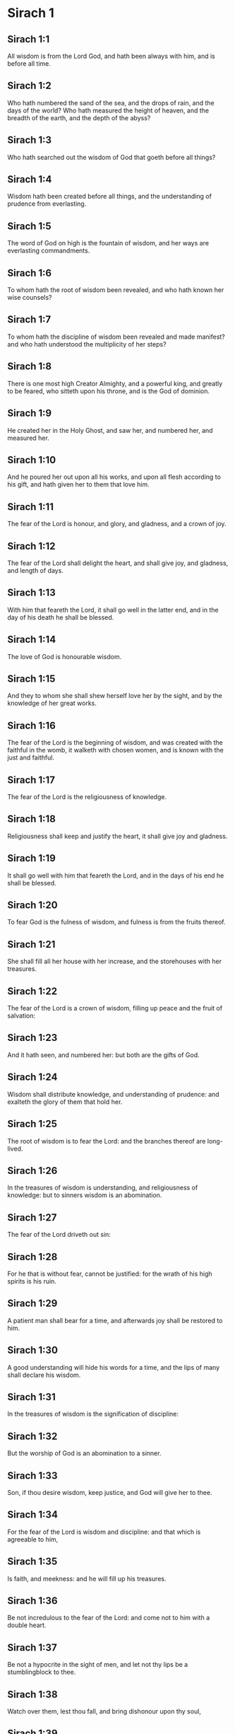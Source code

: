 * Sirach 1

** Sirach 1:1

All wisdom is from the Lord God, and hath been always with him, and is before all time.

** Sirach 1:2

Who hath numbered the sand of the sea, and the drops of rain, and the days of the world? Who hath measured the height of heaven, and the breadth of the earth, and the depth of the abyss?

** Sirach 1:3

Who hath searched out the wisdom of God that goeth before all things?

** Sirach 1:4

Wisdom hath been created before all things, and the understanding of prudence from everlasting.

** Sirach 1:5

The word of God on high is the fountain of wisdom, and her ways are everlasting commandments.

** Sirach 1:6

To whom hath the root of wisdom been revealed, and who hath known her wise counsels?

** Sirach 1:7

To whom hath the discipline of wisdom been revealed and made manifest? and who hath understood the multiplicity of her steps?

** Sirach 1:8

There is one most high Creator Almighty, and a powerful king, and greatly to be feared, who sitteth upon his throne, and is the God of dominion.

** Sirach 1:9

He created her in the Holy Ghost, and saw her, and numbered her, and measured her.

** Sirach 1:10

And he poured her out upon all his works, and upon all flesh according to his gift, and hath given her to them that love him.

** Sirach 1:11

The fear of the Lord is honour, and glory, and gladness, and a crown of joy.

** Sirach 1:12

The fear of the Lord shall delight the heart, and shall give joy, and gladness, and length of days.

** Sirach 1:13

With him that feareth the Lord, it shall go well in the latter end, and in the day of his death he shall be blessed.

** Sirach 1:14

The love of God is honourable wisdom.

** Sirach 1:15

And they to whom she shall shew herself love her by the sight, and by the knowledge of her great works.

** Sirach 1:16

The fear of the Lord is the beginning of wisdom, and was created with the faithful in the womb, it walketh with chosen women, and is known with the just and faithful.

** Sirach 1:17

The fear of the Lord is the religiousness of knowledge.

** Sirach 1:18

Religiousness shall keep and justify the heart, it shall give joy and gladness.

** Sirach 1:19

It shall go well with him that feareth the Lord, and in the days of his end he shall be blessed.

** Sirach 1:20

To fear God is the fulness of wisdom, and fulness is from the fruits thereof.

** Sirach 1:21

She shall fill all her house with her increase, and the storehouses with her treasures.

** Sirach 1:22

The fear of the Lord is a crown of wisdom, filling up peace and the fruit of salvation:

** Sirach 1:23

And it hath seen, and numbered her: but both are the gifts of God.

** Sirach 1:24

Wisdom shall distribute knowledge, and understanding of prudence: and exalteth the glory of them that hold her.

** Sirach 1:25

The root of wisdom is to fear the Lord: and the branches thereof are long-lived.

** Sirach 1:26

In the treasures of wisdom is understanding, and religiousness of knowledge: but to sinners wisdom is an abomination.

** Sirach 1:27

The fear of the Lord driveth out sin:

** Sirach 1:28

For he that is without fear, cannot be justified: for the wrath of his high spirits is his ruin.

** Sirach 1:29

A patient man shall bear for a time, and afterwards joy shall be restored to him.

** Sirach 1:30

A good understanding will hide his words for a time, and the lips of many shall declare his wisdom.

** Sirach 1:31

In the treasures of wisdom is the signification of discipline:

** Sirach 1:32

But the worship of God is an abomination to a sinner.

** Sirach 1:33

Son, if thou desire wisdom, keep justice, and God will give her to thee.

** Sirach 1:34

For the fear of the Lord is wisdom and discipline: and that which is agreeable to him,

** Sirach 1:35

Is faith, and meekness: and he will fill up his treasures.

** Sirach 1:36

Be not incredulous to the fear of the Lord: and come not to him with a double heart.

** Sirach 1:37

Be not a hypocrite in the sight of men, and let not thy lips be a stumblingblock to thee.

** Sirach 1:38

Watch over them, lest thou fall, and bring dishonour upon thy soul,

** Sirach 1:39

And God discover thy secrets, and cast thee down in the midst of the congregation.

** Sirach 1:40

Because thou camest to the Lord wickedly, and thy heart is full of guile and deceit. 

* Sirach 2

** Sirach 2:1

Son, when thou comest to the service of God, stand in justice and in fear, and prepare thy soul for temptation.

** Sirach 2:2

Humble thy heart, and endure: incline thy ear, and receive the words of understanding: and make not haste in the time of clouds.

** Sirach 2:3

Wait on God with patience: join thyself to God, and endure, that thy life may be increased in the latter end.

** Sirach 2:4

Take all that shall be brought upon thee: and in thy sorrow endure, and in thy humiliation keep patience.

** Sirach 2:5

For gold and silver are tried in the fire, but acceptable men in the furnace of humiliation.

** Sirach 2:6

Believe God, and he will recover thee: and direct thy way, and trust in him. Keep his fear, and grow old therein.

** Sirach 2:7

Ye that fear the Lord, wait for his mercy: and go not aside from him lest ye fall.

** Sirach 2:8

Ye that fear the Lord, believe him: and your reward shall not be made void.

** Sirach 2:9

Ye that fear the Lord hope in him, and mercy shall come to you for your delight.

** Sirach 2:10

Ye that fear the Lord, love him, and your hearts shall be enlightened.

** Sirach 2:11

My children behold the generations of men: and know ye that no one hath hoped in the Lord, and hath been confounded.

** Sirach 2:12

For who hath continued in his commandment, and hath been forsaken? or who hath called upon him, and he despised him?

** Sirach 2:13

For God is compassionate and merciful, and will forgive sins in the day of tribulation: and he is a protector to all that seek him in truth.

** Sirach 2:14

Woe to them that are of a double heart and to wicked lips, and to the hands that do evil, and to the sinner that goeth on the earth two ways.

** Sirach 2:15

Woe to them that are fainthearted, who believe not God: and therefore they shall not be protected by him.

** Sirach 2:16

Woe to them that have lost patience, and that have forsaken the right ways, and have gone aside into crooked ways.

** Sirach 2:17

And what will they do, when the Lord shall begin to examine?

** Sirach 2:18

They that fear the Lord, will not be incredulous to his word: and they that love him, will keep his way.

** Sirach 2:19

They that fear the Lord, will seek after the things that are well pleasing to him: and they that love him, shall be filled with his law.

** Sirach 2:20

They that fear the Lord, will prepare their hearts, and in his sight will sanctify their souls,

** Sirach 2:21

They that fear the Lord, keep his commandments, and will have patience even until his visitation,

** Sirach 2:22

Saying: If we do not penance, we shall fall into the hands of the Lord, and not into the hands of men.

** Sirach 2:23

For according to his greatness, so also is his mercy with him. 

* Sirach 3

** Sirach 3:1

The sons of wisdom are the church of the just: and their generation, obedience and love.

** Sirach 3:2

Children, hear the judgment of your father, and so do that you may be saved.

** Sirach 3:3

For God hath made the father honourable to the children: and seeking the judgment of the mothers, hath confirmed it upon the children.

** Sirach 3:4

He that loveth God, shall obtain pardon for his sins by prayer, and shall refrain himself from them, and shall be heard in the prayer of days.

** Sirach 3:5

And he that honoureth his mother is as one that layeth up a treasure.

** Sirach 3:6

He that honoureth his father shall have joy in his own children, and in the day of his prayer he shall be heard.

** Sirach 3:7

He that honoureth his father shall enjoy a long life: and he that obeyeth the father, shall be a comfort to his mother.

** Sirach 3:8

He that feareth the Lord, honoureth his parents, and will serve them as his masters that brought him into the world.

** Sirach 3:9

Honour thy father, in work and word, and all patience,

** Sirach 3:10

That a blessing may come upon thee from him, and his blessing may remain in the latter end.

** Sirach 3:11

The father's blessing establisheth the houses of the children: but the mother's curse rooteth up the foundation.

** Sirach 3:12

Glory not in the dishonour of thy father: for his shame is no glory to thee.

** Sirach 3:13

For the glory of a man is from the honour of his father, and a father without honour is the disgrace of the son.

** Sirach 3:14

Son, support the old age of thy father, and grieve him not in his life;

** Sirach 3:15

And if his understanding fail, have patience with him, and despise him not when thou art in thy strength: for the relieving of the father shall not be forgotten.

** Sirach 3:16

For good shall be repaid to thee for the sin of thy mother.

** Sirach 3:17

And in justice thou shalt be built up, and in the day of affliction thou shalt be remembered: and thy sins shall melt away as the ice in the fair warm weather.

** Sirach 3:18

Of what an evil fame is he that forsaketh his father: and he is cursed of God that angereth his mother.

** Sirach 3:19

My son, do thy works in meekness, and thou shalt be beloved above the glory of men.

** Sirach 3:20

The greater thou art, the more humble thyself in all things, and thou shalt find grace before God:

** Sirach 3:21

For great is the power of God alone, and he is honoured by the humble.

** Sirach 3:22

Seek not the things that are too high for thee, and search not into things above thy ability: but the things that God hath commanded thee, think on them always, and in many of his works be not curious.

** Sirach 3:23

For it is not necessary for thee to see with thy eyes those things that are hid.

** Sirach 3:24

In unnecessary matters be not over curious, and in many of his works thou shalt not be inquisitive.

** Sirach 3:25

For many things are shewn to thee above the understanding of men.

** Sirach 3:26

And the suspicion of them hath deceived many, and hath detained their minds in vanity.

** Sirach 3:27

A hard heart shall fear evil at the last: and he that loveth danger shall perish in it.

** Sirach 3:28

A heart that goeth two ways shall not have success, and the perverse of heart shall be scandalized therein.

** Sirach 3:29

A wicked heart shall be laden with sorrows, and the sinner will add sin to sin.

** Sirach 3:30

The congregation of the proud shall not be healed: for the plant of wickedness shall take root in them, and it shall not be perceived.

** Sirach 3:31

The heart of the wise is understood in wisdom, and a good ear will hear wisdom with all desire.

** Sirach 3:32

A wise heart, and which hath understanding, will abstain from sins, and in the works of justice shall have success.

** Sirach 3:33

Water quencheth a flaming fire, and alms resisteth sins:

** Sirach 3:34

And God provideth for him that sheweth favour: he remembereth him afterwards, and in the time of his fall he shall find a sure stay. 

* Sirach 4

** Sirach 4:1

Son, defraud not the poor of alms, and turn not away thy eyes from the poor.

** Sirach 4:2

Despise not the hungry soul: and provoke not the poor in his want.

** Sirach 4:3

Afflict not the heart of the needy, and defer not to gibe to him that is in distress.

** Sirach 4:4

Reject not the petition of the afflicted: and turn not away thy face from the needy.

** Sirach 4:5

Turn not away thy eyes from the poor for fear of anger: and leave not to them that ask of thee to curse thee behind thy back.

** Sirach 4:6

For the prayer of him that curseth thee in the bitterness of his soul, shall be heard, for he that made him will hear him.

** Sirach 4:7

Make thyself affable to the congregation of the poor, and humble thy soul to the ancient, and bow thy head to a great man.

** Sirach 4:8

Bow down thy ear cheerfully to the poor, and pay what thou owest, and answer him peaceable words with mildness.

** Sirach 4:9

Deliver him that suffereth wrong out of the hand of the proud: and be not fainthearted in thy soul.

** Sirach 4:10

In judging be merciful to the fatherless as a father, and as a husband to their mother.

** Sirach 4:11

And thou shalt be as the obedient son of the most High, and he will have mercy on thee more than a mother.

** Sirach 4:12

Wisdom inspireth life into her children, and protecteth them that seek after her, and will go before them in the way of justice.

** Sirach 4:13

And he that loveth her, loveth life: and they that watch for her, shall embrace her sweetness.

** Sirach 4:14

They that hold her fast, shall inherit life: and whithersoever she entereth, God will give a blessing.

** Sirach 4:15

They that serve her, shall be servants to the holy one: and God loveth them that love her.

** Sirach 4:16

He that hearkeneth to her, shall judge nations: and he that looketh upon her, shall remain secure.

** Sirach 4:17

If he trust to her, he shall inherit her, and his generation shall be in assurance.

** Sirach 4:18

For she walketh with him in temptation, and at the first she chooseth him.

** Sirach 4:19

She will bring upon him fear and dread and trial: and she will scourge him with the affliction of her discipline, till she try him by her laws, and trust his soul.

** Sirach 4:20

Then she will strengthen him, and make a straight way to him, and give him joy,

** Sirach 4:21

And will disclose her secrets to him, and will heap upon him treasures of knowledge and understanding of justice.

** Sirach 4:22

But if he go astray, she will forsake him, and deliver him into the hands of his enemy.

** Sirach 4:23

Son, observe the time, and fly from evil.

** Sirach 4:24

For thy soul be not ashamed to say the truth.

** Sirach 4:25

For there is a shame that bringeth sin, and there is a shame that bringeth glory and grace.

** Sirach 4:26

Accept no person against thy own person, nor against thy soul a lie.

** Sirach 4:27

Reverence not thy neighbour in his fall:

** Sirach 4:28

And refrain not to speak in the time of salvation. Hide not thy wisdom in her beauty.

** Sirach 4:29

For by the tongue wisdom is discerned: and understanding, and knowledge, and learning by the word of the wise, and steadfastness in the works of justice.

** Sirach 4:30

In nowise speak against the truth, but be ashamed of the lie of thy ignorance.

** Sirach 4:31

Be not ashamed to confess thy sins, but submit not thyself to every man for sin.

** Sirach 4:32

Resist not against the face of the mighty, and do not strive against the stream of the river.

** Sirach 4:33

Strive for justice for thy soul, and even unto death fight for justice, and God will overthrow thy enemies for thee.

** Sirach 4:34

Be not hasty in thy tongue: and slack and remiss in thy works.

** Sirach 4:35

Be not as a lion in thy house, terrifying them of thy household, and oppressing them that are under thee.

** Sirach 4:36

Let not thy hand be stretched out to receive, and shut when thou shouldst give. 

* Sirach 5

** Sirach 5:1

Set not thy heart upon unjust possessions, and say not: I have enough to live on: for it shall be of no service in the time of vengeance and darkness.

** Sirach 5:2

Follow not in thy strength the desires of thy heart:

** Sirach 5:3

And say not: How mighty am I? and who shall bring me under for my deeds? for God will surely take revenge.

** Sirach 5:4

Say not: I have sinned, and what harm hath befallen me? for the most High is a patient rewarder.

** Sirach 5:5

Be not without fear about sin forgiven, and add not sin upon sin:

** Sirach 5:6

And say not: The mercy of the Lord is great, he will have mercy on the multitude of my sins.

** Sirach 5:7

For mercy and wrath quickly come from him, and his wrath looketh upon sinners.

** Sirach 5:8

Delay not to be converted to the Lord, and defer it not from day to day.

** Sirach 5:9

For his wrath shall come on a sudden, and in the time of vengeance he will destroy thee.

** Sirach 5:10

Be not anxious for goods unjustly gotten: for they shall not profit thee in the day of calamity and revenge.

** Sirach 5:11

Winnow not with every wind, and go not into every way: for so is every sinner proved by a double tongue.

** Sirach 5:12

Be steadfast in the way of the Lord, and in the truth of thy judgment, and in knowledge, and let the word of peace and justice keep with thee.

** Sirach 5:13

Be meek to hear the word, that thou mayst understand: and return a true answer with wisdom.

** Sirach 5:14

If thou have understanding, answer thy neighbour: but if not, let thy hand be upon thy mouth, lest thou be surprised in an unskilful word, and be confounded.

** Sirach 5:15

Honour and glory is in the word of the wise, but the tongue of the fool is his ruin.

** Sirach 5:16

Be not called a whisperer, and be not taken in thy tongue, and confounded.

** Sirach 5:17

For confusion and repentance is upon a thief, and an evil mark of disgrace upon the double tongued, but to the whisperer hatred, and enmity, and reproach.

** Sirach 5:18

Justify alike the small and the great. 

* Sirach 6

** Sirach 6:1

Instead of a friend become not an enemy to thy neighbour: for an evil man shall inherit reproach and shame, so shall every sinner that is envious and double tongued.

** Sirach 6:2

Extol not thyself in the thoughts of thy soul like a bull: lest thy strength be quashed by folly,

** Sirach 6:3

And it eat up thy leaves, and destroy thy fruit, and thou be left as a dry tree in the wilderness.

** Sirach 6:4

For a wicked soul shall destroy him that hath it, and maketh him to be a joy to his enemies, and shall lead him into the lot of the wicked.

** Sirach 6:5

A sweet word multiplieth friends, and appeaseth enemies, and a gracious tongue in a good man aboundeth.

** Sirach 6:6

Be in peace with many, but let one of a thousand be thy counsellor.

** Sirach 6:7

If thou wouldst get a friend, try him before thou takest him, and do not credit him easily.

** Sirach 6:8

For there is a friend for his own occasion, and he will not abide in the day of thy trouble.

** Sirach 6:9

And there is a friend that turneth to enmity; and there is a friend that will disclose hatred and strife and reproaches.

** Sirach 6:10

And there is a friend a companion at the table, and he will not abide in the day of distress.

** Sirach 6:11

A friend if he continue steadfast, shall be to thee as thyself, and shall act with confidence among them of thy household.

** Sirach 6:12

If he humble himself before thee, and hide himself from thy face, thou shalt have unanimous friendship for good.

** Sirach 6:13

Separate thyself from thy enemies, and take heed of thy friends.

** Sirach 6:14

A faithful friend is a strong defence: and he that hath found him, hath found a treasure.

** Sirach 6:15

Nothing can be compared to a faithful friend, and no weight of gold and silver is able to countervail the goodness of his fidelity.

** Sirach 6:16

A faithful friend is the medicine of life and immortality: and they that fear the Lord, shall find him.

** Sirach 6:17

He that feareth God, shall likewise have good friendship: because according to him shall his friend be.

** Sirach 6:18

My son, from thy youth up receive instruction, and even to thy grey hairs thou shalt find wisdom.

** Sirach 6:19

Come to her as one that plougheth, and soweth, and wait for her good fruits:

** Sirach 6:20

For in working about her thou shalt labour a little, and shalt quickly eat of her fruits.

** Sirach 6:21

How very unpleasant is wisdom to the unlearned, and the unwise will not continue with her.

** Sirach 6:22

She shall be to them as a mighty stone of trial, and they will cast her from them before it be long.

** Sirach 6:23

For the wisdom of doctrine is according to her name, and she is not manifest unto many, but with them to whom she is known, she continueth even to the sight of God.

** Sirach 6:24

Give ear, my son, and take wise counsel, and cast not away my advice.

** Sirach 6:25

Put thy feet into her fetters, and thy neck into her chains:

** Sirach 6:26

Bow down thy shoulder, and bear her, and be not grieved with her bands.

** Sirach 6:27

Come to her with all thy mind, and keep her ways with all thy power.

** Sirach 6:28

Search for her, and she shall be made known to thee, and when thou hast gotten her, let her not go:

** Sirach 6:29

For in the latter end thou shalt find rest in her, and she shall be turned to thy joy.

** Sirach 6:30

Then shall her fetters be a strong defence for thee, and a firm foundation, and her chain a robe of glory:

** Sirach 6:31

For in her is the beauty of life, and her bands are a healthful binding.

** Sirach 6:32

Thou shalt put her on as a robe of glory, and thou shalt set her upon thee as a crown of joy.

** Sirach 6:33

My son, if thou wilt attend to me, thou shalt learn: and if thou wilt apply thy mind, thou shalt be wise.

** Sirach 6:34

If thou wilt incline thy ear, thou shalt receive instruction: and if thou love to hear, thou shalt be wise.

** Sirach 6:35

Stand in the multitude of ancients that are wise, and join thyself from thy heart to their wisdom, that thou mayst hear every discourse of God, and the sayings of praise may not escape thee.

** Sirach 6:36

And if thou see a man of understanding, go to him early in the morning, and let thy foot wear the steps of his doors.

** Sirach 6:37

Let thy thoughts be upon the precepts of God, and meditate continually on his commandments: and he will give thee a heart, and the desire of wisdom shall be given to thee. 

* Sirach 7

** Sirach 7:1

Do no evils, and no evils shall lay hold of thee.

** Sirach 7:2

Depart from the unjust, and evils shall depart from thee.

** Sirach 7:3

My son, sow not evils in the furrows of injustice, and thou shalt not reap them sevenfold.

** Sirach 7:4

Seek not of the Lord a preeminence, nor of the king the seat of honour.

** Sirach 7:5

Justify not thyself before God, for he knoweth the heart: and desire not to appear wise before the king.

** Sirach 7:6

Seek not to be made a judge, unless thou have strength enough to extirpate iniquities: lest thou fear the person of the powerful, and lay a stumblingblock for thy integrity.

** Sirach 7:7

Offend not against the multitude of a city, neither cast thyself in upon the people,

** Sirach 7:8

Nor bind sin to sin: for even in one thou shalt not be unpunished.

** Sirach 7:9

Be not fainthearted in thy mind:

** Sirach 7:10

Neglect not to pray, and to give alms.

** Sirach 7:11

Say not: God will have respect to the multitude of my gifts, and when I offer to the most high God, he will accept my offerings.

** Sirach 7:12

Laugh no man to scorn in the bitterness of his soul: for there is one that humbleth and exalteth, God who seeth all.

** Sirach 7:13

Devise not a lie against thy brother: neither do the like against thy friend.

** Sirach 7:14

Be not willing to make any manner of lie: for the custom thereof is not good.

** Sirach 7:15

Be not full of words in a multitude of ancients, and repeat not the word in thy prayer.

** Sirach 7:16

Hate not laborious works, nor husbandry ordained by the most High.

** Sirach 7:17

Number not thyself among the multitude of the disorderly.

** Sirach 7:18

Remember wrath, for it will not tarry long.

** Sirach 7:19

Humble thy spirit very much: for the vengeance on the flesh of the ungodly is fire and worms.

** Sirach 7:20

Do not transgress against thy friend deferring money, nor despise thy dear brother for the sake of gold.

** Sirach 7:21

Depart not from a wise and good wife, whom thou hast gotten in the fear of the Lord: for the grace of her modesty is above gold.

** Sirach 7:22

Hurt not the servant that worketh faithfully, nor the hired man that giveth thee his life.

** Sirach 7:23

Let a wise servant be dear to thee as thy own soul, defraud him not of liberty, nor leave him needy.

** Sirach 7:24

Hast thou cattle? have an eye to them: and if they be for thy profit, keep them with thee.

** Sirach 7:25

Hast thou children? instruct them, and bow down their neck from their childhood.

** Sirach 7:26

Hast thou daughters? have a care of their body, and shew not thy countenance gay towards them.

** Sirach 7:27

Marry thy daughter well, and thou shalt do a great work, and give her to a wise man.

** Sirach 7:28

If thou hast a wife according to thy soul, cast her not off: and to her that is hateful, trust not thyself. With thy whole heart,

** Sirach 7:29

Honour thy father, and forget not the groanings of thy mother:

** Sirach 7:30

Remember that thou hadst not been born but through them: and make a return to them as they have done for thee.

** Sirach 7:31

With all thy soul fear the Lord, and reverence his priests.

** Sirach 7:32

With all thy strength love him that made thee: and forsake not his ministers.

** Sirach 7:33

Honour God with all thy soul and give honour to the priests, and purify thyself with thy arms.

** Sirach 7:34

Give them their portion, as it is commanded thee, of the firstfruits and of purifications: and for thy negligences purify thyself with a few.

** Sirach 7:35

Offer to the Lord the gift of thy shoulders, and the sacrifice of sanctification, and the firstfruits of the holy things:

** Sirach 7:36

And stretch out thy hand to the poor, that thy expiation and thy blessing may be perfected.

** Sirach 7:37

A gift hath grace in the sight of all the living, and restrain not grace from the dead.

** Sirach 7:38

Be not wanting in comforting them that weep, and walk with them that mourn.

** Sirach 7:39

Be not slow to visit the sick: for by these things thou shalt be confirmed in love.

** Sirach 7:40

In all thy works remember thy last end, and thou shalt never sin. 

* Sirach 8

** Sirach 8:1

Strive not with a powerful man, lest thou fall into his hands.

** Sirach 8:2

Contend not with a rich man, lest he bring an action against thee.

** Sirach 8:3

For gold and silver hath destroyed many, and hath reached even to the heart of kings, and perverted them.

** Sirach 8:4

Strive not with a man that is full of tongue, and heap not wood upon his fire.

** Sirach 8:5

Communicate not with an ignorant man, lest he speak ill of thy family.

** Sirach 8:6

Despise not a man that turneth away from sin, nor reproach him therewith: remember that we are all worthy of reproof.

** Sirach 8:7

Despise not a man in his old age; for we also shall become old.

** Sirach 8:8

Rejoice not at the death of thy enemy; knowing that we all die, and are not willing that others should rejoice at our death.

** Sirach 8:9

Despise not the discourse of them that are ancient and wise, but acquaint thyself with their proverbs.

** Sirach 8:10

For of them thou shalt learn wisdom, and instruction of understanding, and to serve great men without blame.

** Sirach 8:11

Let not the discourse of the ancients escape thee, for they have learned of their fathers:

** Sirach 8:12

For of them thou shalt learn understanding, and to give an answer in time of need.

** Sirach 8:13

Kindle not the coals of sinners by rebuking them, lest thou be burnt with the flame of the fire of their sins.

** Sirach 8:14

Stand not against the face of an injurious person, lest he sit as a spy to entrap thee in thy words.

** Sirach 8:15

Lend not to a man that is mightier than thyself: and if thou lendest, count it as lost.

** Sirach 8:16

Be not surety above thy power: and if thou be surety, think as if thou wert to pay it.

** Sirach 8:17

Judge not against a judge: for he judgeth according to that which is just.

** Sirach 8:18

Go not on the way with a bold man, lest he burden thee with his evils: for he goeth according to his own will, and thou shalt perish together with his folly.

** Sirach 8:19

Quarrel not with a passionate man, and go not into the desert with a bold man: for blood is as nothing in his sight, and where there is no help he will overthrow thee.

** Sirach 8:20

Advise not with fools, for they cannot love but such things as please them.

** Sirach 8:21

Before a stranger do no matter of counsel: for thou knowest not what he will bring forth.

** Sirach 8:22

Open not thy heart to every man: lest he repay thee with an evil turn, and speak reproachfully to thee. 

* Sirach 9

** Sirach 9:1

Be not jealous over the wife of thy bosom, lest she shew in thy regard the malice of a wicked lesson.

** Sirach 9:2

Give not the power of thy soul to a woman, lest she enter upon thy strength, and thou be confounded.

** Sirach 9:3

Look not upon a woman that hath a mind for many: lest thou fall into her snares.

** Sirach 9:4

Use not much the company of her that is a dancer, and hearken not to her, lest thou perish by the force of her charms.

** Sirach 9:5

Gaze not upon a maiden, lest her beauty be a stumblingblock to thee.

** Sirach 9:6

Give not thy soul to harlots in any point: lest thou destroy thyself and thy inheritance.

** Sirach 9:7

Look not round about thee in the ways of the city, nor wander up and down in the streets thereof.

** Sirach 9:8

Turn away thy face from a woman dressed up, and gaze not about upon another's beauty.

** Sirach 9:9

For many have perished by the beauty of a woman, and hereby lust is enkindled as a fire.

** Sirach 9:10

Every woman that is a harlot, shall be trodden upon as dung in the way.

** Sirach 9:11

Many by admiring the beauty of another man's wife, have become reprobate, for her conversation burneth as fire.

** Sirach 9:12

Sit not at all with another man's wife, nor repose upon the bed with her:

** Sirach 9:13

And strive not with her over wine, lest thy heart decline towards her and by thy blood thou fall into destruction.

** Sirach 9:14

Forsake not an old friend, for the new will not be like to him.

** Sirach 9:15

A new friend is as new wine: it shall grow old, and thou shalt drink it with pleasure.

** Sirach 9:16

Envy not the glory and riches of a sinner: for thou knowest not what his ruin shall be.

** Sirach 9:17

Be not pleased with the wrong done by the unjust, knowing that even to hell the wicked shall not please.

** Sirach 9:18

Keep thee far from the man that hath power to kill, so thou shalt not suspect the fear of death.

** Sirach 9:19

And if thou come to him, commit no fault, lest he take away thy life.

** Sirach 9:20

Know it to be a communication with death: for thou art going in the midst of snares, and walking upon the arms of them that are grieved.

** Sirach 9:21

According to thy power beware of thy neighbour, and treat with the wise and prudent.

** Sirach 9:22

Let just men be thy guests, and let thy glory be in the fear of God.

** Sirach 9:23

And let the thought of God be in thy mind, and all thy discourse on the commandments of the Highest.

** Sirach 9:24

Works shall be praised for the hand of the artificers, and the prince of the people for the wisdom of his speech, but the word of the ancients for the sense.

** Sirach 9:25

A man full of tongue is terrible in his city, and he that is rash in his word shall be hateful. 

* Sirach 10

** Sirach 10:1

A wise judge shall judge his people, and the government of a prudent man shall be steady.

** Sirach 10:2

As the judge of the people is himself, so also are his ministers: and what manner of man the ruler of a city is, such also are they that dwell therein.

** Sirach 10:3

An unwise king shall be the ruin of his people: and cities shall be inhabited through the prudence of the rulers.

** Sirach 10:4

The power of the earth is in the hand of God, and in his time he will raise up a profitable ruler over it.

** Sirach 10:5

The prosperity of man is in the hand of God, and upon the person of the scribe he shall lay his honour.

** Sirach 10:6

Remember not any injury done thee by thy neighbour, and do thou nothing by deeds of injury.

** Sirach 10:7

Pride is hateful before God and men: and all iniquity of nations is execrable.

** Sirach 10:8

A kingdom is translated from one people to another, because of injustices, and wrongs, and injuries, and divers deceits.

** Sirach 10:9

But nothing is more wicked than the covetous man. Why is earth, and ashes proud?

** Sirach 10:10

There is not a more wicked thing than to love money: for such a one setteth even his own soul to sale: because while he liveth he hath cast away his bowels.

** Sirach 10:11

All power is of short life. A long sickness is troublesome to the physician.

** Sirach 10:12

The physician cutteth off a short sickness: so also a king is to day, and to morrow he shall die.

** Sirach 10:13

For when a man shall die, he shall inherit serpents, and beasts, and worms.

** Sirach 10:14

The beginning of the pride of man, is to fall off from God:

** Sirach 10:15

Because his heart is departed from him that made him: for pride is the beginning of all sin: he that holdeth it, shall be filled with maledictions, and it shall ruin him in the end.

** Sirach 10:16

Therefore hath the Lord disgraced the assemblies of the wicked, and hath utterly destroyed them.

** Sirach 10:17

God hath overturned the thrones of proud princes, and hath set up the meek in their stead.

** Sirach 10:18

God hath made the roots of proud nations to wither, and hath planted the humble of these nations.

** Sirach 10:19

The Lord hath overthrown the lands of the Gentiles, and hath destroyed them even to the foundation.

** Sirach 10:20

He hath made some of them to wither away, and hath destroyed them, and hath made the memory of them to cease from the earth.

** Sirach 10:21

God hath abolished the memory of the proud, and hath preserved the memory of them that are humble in mind.

** Sirach 10:22

Pride was not made for men: nor wrath for the race of women.

** Sirach 10:23

That seed of men shall be honoured, which feareth God: but that seed shall be dishonoured, which transgresseth the commandments of the Lord.

** Sirach 10:24

In the midst of brethren their chief is honourable: so shall they that fear the Lord, be in his eyes.

** Sirach 10:25

The fear of God is the glory of the rich, and of the honourable, and of the poor.

** Sirach 10:26

Despise not a just man that is poor, and do not magnify a sinful man that is rich.

** Sirach 10:27

The great man, and the judge, and the mighty is in honour: and there is none greater than he that feareth God.

** Sirach 10:28

They that are free shall serve a servant that is wise: and a man that is prudent and well instructed will not murmur when he is reproved; and he that is ignorant, shall not be honoured.

** Sirach 10:29

Extol not thyself in doing thy work, and linger not in the time of distress;

** Sirach 10:30

Better is he that laboureth, and aboundeth in all things, than he that boasteth himself and wanteth bread.

** Sirach 10:31

My son, keep thy soul in meekness, and give it honour according to its desert.

** Sirach 10:32

Who will justify him that sinneth against his own soul? and who will honour him that dishonoureth his own soul?

** Sirach 10:33

The poor man is glorified by his discipline and fear, and there is a man that is honoured for his wealth.

** Sirach 10:34

But he that is glorified in poverty, how much more in wealth? and he that is glorified in wealth, let him fear poverty. 

* Sirach 11

** Sirach 11:1

The wisdom of the humble shall exalt his head, and shall make him sit in the midst of great men.

** Sirach 11:2

Praise not a man for his beauty, neither despise a man for his look.

** Sirach 11:3

The bee is small among flying things but her fruit hath the chiefest sweetness.

** Sirach 11:4

Glory not in apparel at any time, and be not exalted in the day of thy honour: for the works of the Highest only are wonderful, and his works are glorious, and secret, and hidden.

** Sirach 11:5

Many tyrants have sat on the throne, and he whom no man would think on, hath worn the crown.

** Sirach 11:6

Many mighty men have been greatly brought down, and the glorious have been delivered into the hand of others.

** Sirach 11:7

Before thou inquire, blame no man: and when thou hast inquired, reprove justly.

** Sirach 11:8

Before thou hear, answer not a word: and interrupt not others in the midst of their discourse.

** Sirach 11:9

Strive not in a matter which doth not concern thee, and sit not in judgment with sinners.

** Sirach 11:10

My son, meddle not with many matters: and if thou be rich, thou shalt not be free from sin: for if thou pursue after thou shalt not overtake; and if thou run before thou shalt not escape.

** Sirach 11:11

There is an ungodly man that laboureth, and maketh haste, and is in sorrow, and is so much the more in want.

** Sirach 11:12

Again, there is an inactive man that wanteth help, is very weak in ability, and full of poverty:

** Sirach 11:13

Yet the eye of God hath looked upon him for good, and hath lifted him up from his low estate, and hath exalted his head: and many have wondered at him, and have glorified God.

** Sirach 11:14

Good things and evil, life and death, poverty and riches, are from God.

** Sirach 11:15

Wisdom and discipline, and the knowledge of the law are with God. Love and the ways of good things are with him.

** Sirach 11:16

Error and darkness are created with sinners: and they that glory in evil things, grow old in evil.

** Sirach 11:17

The gift of God abideth with the just, and his advancement shall have success for ever.

** Sirach 11:18

There is one that is enriched by living sparingly, and this is the portion of his reward.

** Sirach 11:19

In that he saith: I have found me rest, and now I will eat of my goods alone:

** Sirach 11:20

And he knoweth not what time shall pass, and that death approacheth, and that he must leave all to others, and shall die.

** Sirach 11:21

Be steadfast in thy covenant, and be conversant therein, and grow old in the work of thy commandments.

** Sirach 11:22

Abide not in the works of sinners. But trust in God, and stay in thy place,

** Sirach 11:23

For it is easy in the eyes of God on a sudden to make the poor man rich.

** Sirach 11:24

The blessing of God maketh haste to reward the just, and in a swift hour his blessing beareth fruit.

** Sirach 11:25

Say not: What need I, and what good shall I have by this?

** Sirach 11:26

Say not: I am sufficient for myself: and what shall I be made worse by this?

** Sirach 11:27

In the day of good things be not unmindful of evils: and in the day of evils be not unmindful of good things:

** Sirach 11:28

For it is easy before God in the day of death to reward every one according to his ways.

** Sirach 11:29

The affliction of an hour maketh one forget great delights, and in the end of a man is the disclosing of his works.

** Sirach 11:30

Praise not any man before death, for a man is known by his children.

** Sirach 11:31

Bring not every man into thy house: for many are the snares of the deceitful.

** Sirach 11:32

For as corrupted bowels send forth stinking breath, and as the partridge is brought into the cage, and as the roe into the snare: so also is the heart of the proud, and as a spy that looketh on the fall of his neighbour.

** Sirach 11:33

For he lieth in wait and turneth good into evil, and on the elect he will lay a blot.

** Sirach 11:34

Of one spark cometh a great fire, and of one deceitful man much blood: and a sinful man lieth in wait for blood.

** Sirach 11:35

Take heed to thyself of a mischievous man, for he worketh evils: lest he bring upon thee reproach for ever.

** Sirach 11:36

Receive a stranger in, and he shall overthrow thee with a whirlwind, and shall turn thee out of thy own. 

* Sirach 12

** Sirach 12:1

If thou do good, know to whom thou dost it, and there shall be much thanks for thy good deeds.

** Sirach 12:2

Do good to the just, and thou shalt find great recompense: and if not of him, assuredly of the Lord.

** Sirach 12:3

For there is no good for him that is always occupied in evil, and that giveth no alms: for the Highest hateth sinners, and hath mercy on the penitent.

** Sirach 12:4

Give to the merciful and uphold not the sinner: God will repay vengeance to the ungodly and to sinners, and keep them against the day of vengeance.

** Sirach 12:5

Give to the good, and receive not a sinner.

** Sirach 12:6

Do good to the humble, and give not to the ungodly: hold back thy bread, and give it not to him, lest thereby he overmaster thee.

** Sirach 12:7

For thou shalt receive twice as much evil for all the good thou shalt have done to him: for the Highest also hateth sinners, and will repay vengeance to the ungodly.

** Sirach 12:8

A friend shall not be known in prosperity, and an enemy shall not be hidden in adversity.

** Sirach 12:9

In the prosperity of a man, his enemies are grieved: and a friend is known in his adversity.

** Sirach 12:10

Never trust thy enemy for as a brass pot his wickedness rusteth:

** Sirach 12:11

Though he humble himself and go crouching, yet take good heed and beware of him.

** Sirach 12:12

Set him not by thee, neither let him sit on thy right hand, lest he turn into thy place, and seek to take thy seat and at the last thou acknowledge my words, and be pricked with my sayings.

** Sirach 12:13

Who will pity an enchanter struck by a serpent, or any that come near wild beasts? so is it with him that keepeth company with a wicked man, and is involved in his sins.

** Sirach 12:14

For an hour he will abide with thee: but if thou begin to decline, he will not endure it.

** Sirach 12:15

An enemy speaketh sweetly with his lips, but in his heart he lieth in wait, to throw thee into a pit.

** Sirach 12:16

An enemy weepeth with his eyes: but if he find an opportunity he will not be satisfied with blood:

** Sirach 12:17

And if evils come upon thee, thou shalt find him there first.

** Sirach 12:18

An enemy hath tears in his eyes, and while he pretendeth to help thee, will undermine thy feet.

** Sirach 12:19

He will shake his head, and clap his hands, and whisper much, and change his countenance. 

* Sirach 13

** Sirach 13:1

He that toucheth pitch, shall be defiled with it: and he that hath fellowship with the proud, shall put on pride.

** Sirach 13:2

He shall take a burden upon him that hath fellowship with one more honourable than himself. And have no fellowship with one that is richer than thyself.

** Sirach 13:3

What agreement shall the earthen pot have with the kettle? for if they knock one against the other, it shall be broken.

** Sirach 13:4

The rich man hath done wrong, and yet he will fume: but the poor is wronged and must hold his peace.

** Sirach 13:5

If thou give, he will make use of thee: and if thou have nothing, he will forsake thee.

** Sirach 13:6

If thou have any thing, he will live with thee, and will make thee bare, and he will not be sorry for thee.

** Sirach 13:7

If he have need of thee he will deceive thee, and smiling upon thee will put thee in hope; he will speak thee fair, and will say: What wantest thou?

** Sirach 13:8

And he will shame thee by his meats, till he have drawn thee dry twice or thrice, and at last he will laugh at thee: and afterward when he seeth thee, he will forsake thee, and shake his head at thee.

** Sirach 13:9

Humble thyself to God, and wait for his hands.

** Sirach 13:10

Beware that thou be not deceived into folly, and be humbled.

** Sirach 13:11

Be not lowly in thy wisdom, lest being humbled thou be deceived into folly.

** Sirach 13:12

If thou be invited by one that is mightier, withdraw thyself: for so he will invite thee the more.

** Sirach 13:13

Be not troublesome to him, lest thou be put back: and keep not far from him, lest thou be forgotten.

** Sirach 13:14

Affect not to speak with him as an equal, and believe not his many words: for by much talk he will sift thee, and smiling will examine thee concerning thy secrets.

** Sirach 13:15

His cruel mind will lay up thy words: and he will not spare to do thee hurt, and to cast thee into prison.

** Sirach 13:16

Take heed to thyself, and attend diligently to what thou hearest: for thou walkest in danger of thy ruin.

** Sirach 13:17

When thou hearest those things, see as it were in sleep, and thou shalt awake.

** Sirach 13:18

Love God all thy life, and call upon him for thy salvation.

** Sirach 13:19

Every beast loveth its like: so also every man him that is nearest to himself.

** Sirach 13:20

All flesh shall consort with the like to itself, and every man shall associate himself to his like.

** Sirach 13:21

If the wolf shall at any time have fellowship with the lamb, so the sinner with the just.

** Sirach 13:22

What fellowship hath a holy man with a dog, or what part hath the rich with the poor?

** Sirach 13:23

The wild ass is the lion's prey in the desert: so also the poor are devoured by the rich.

** Sirach 13:24

And as humility is an abomination to the proud: so also the rich man abhorreth the poor.

** Sirach 13:25

When a rich man is shaken, he is kept up by his friends: but when a poor man is fallen down, he is thrust away even by his acquaintance.

** Sirach 13:26

When a rich man hath been deceived, he hath many helpers: he hath spoken proud things, and they have justified him.

** Sirach 13:27

The poor man was deceived, and he is rebuked also: he hath spoken wisely, and could have no place.

** Sirach 13:28

The rich man spoke, and all held their peace, and what he said they extol even to the clouds.

** Sirach 13:29

The poor man spoke, and they say: Who is this? and if he stumble, they will overthrow him.

** Sirach 13:30

Riches are good to him that hath no sin in his conscience: and poverty is very wicked in the mouth of the ungodly.

** Sirach 13:31

The heart of a man changeth his countenance, either for good, or for evil.

** Sirach 13:32

The token of a good heart, and a good countenance thou shalt hardly find, and with labour. 

* Sirach 14

** Sirach 14:1

Blessed is the man that hath not slipped by a word out of his mouth, and is not pricked with the remorse of sin.

** Sirach 14:2

Happy is he that hath had no sadness of his mind, and who is not fallen from his hope.

** Sirach 14:3

Riches are not comely for a covetous man and a niggard, and what should an envious man do with gold?

** Sirach 14:4

He that gathereth together by wronging his own soul, gathereth for others, and another will squander away his goods in rioting.

** Sirach 14:5

He that is evil to himself, to whom will he be good? and he shall not take pleasure in his goods.

** Sirach 14:6

There is none worse than he that envieth himself, and this is the reward of his wickedness:

** Sirach 14:7

And if he do good, he doth it ignorantly, and unwillingly: and at the last he discovereth his wickedness.

** Sirach 14:8

The eye of the envious is wicked: and he turneth away his face, and despiseth his own soul.

** Sirach 14:9

The eye of the covetous man is insatiable in his portion of iniquity: he will not be satisfied till he consume his own soul, drying it up.

** Sirach 14:10

An evil eye is towards evil things: and he shall not have his fill of bread, but shall be needy and pensive at his own table.

** Sirach 14:11

My son, if thou have any thing, do good to thyself, and offer to God worthy offerings.

** Sirach 14:12

Remember that death is not slow, and that the covenant of hell hath been shewn to thee: for the covenant of this world shall surely die.

** Sirach 14:13

Do good to thy friend before thou die, and according to thy ability, stretching out thy hand give to the poor.

** Sirach 14:14

Defraud not thyself of the good day, and let not the part of a good gift overpass thee.

** Sirach 14:15

Shalt thou not leave to others to divide by lot thy sorrows and labours?

** Sirach 14:16

Give and take, and justify thy soul.

** Sirach 14:17

Before thy death work justice: for in hell there is no finding food.

** Sirach 14:18

All flesh shall fade as grass, and as the leaf that springeth out on a green tree.

** Sirach 14:19

Some grow, and some fall off: so is the generation of flesh and blood, one cometh to an end, and another is born.

** Sirach 14:20

Every work that is corruptible shall fail in the end: and the worker thereof shall go with it.

** Sirach 14:21

And every excellent work shall be justified: and the worker thereof shall be honoured therein.

** Sirach 14:22

Blessed is the man that shall continue in wisdom, and that shall meditate in his justice, and in his mind shall think of the all seeing eye of God.

** Sirach 14:23

He that considereth her ways in his heart, and hath understanding in her secrets, who goeth after her as one that traceth, and stayeth in her ways.

** Sirach 14:24

He who looketh in at her windows, and hearkeneth at her door.

** Sirach 14:25

He that lodgeth near her house, and fastening a pin in her walls shall set up his tent high unto her, where good things shall rest in his lodging for ever.

** Sirach 14:26

He shall set his children under her shelter, and shall lodge under her branches:

** Sirach 14:27

He shall be protected under her covering from the heat, and shall rest in her glory. 

* Sirach 15

** Sirach 15:1

He that feareth God, will do good: and he that possesseth justice, shall lay hold on her,

** Sirach 15:2

And she will meet him as an honourable mother, and will receive him as a wife married of a virgin.

** Sirach 15:3

With the bread of life and understanding, she shall feed him, and give him the water of wholesome wisdom to drink: and she shall be made strong in him, and he shall not be moved.

** Sirach 15:4

And she shall hold him fast, and he shall not be confounded: and she shall exalt him among his neighbours.

** Sirach 15:5

And in the midst of the church she shall open his mouth, and shall fill him with the spirit of wisdom and understanding, and shall clothe him with a robe of glory.

** Sirach 15:6

She shall heap upon him a treasure of joy and gladness, and shall cause him to inherit an everlasting name.

** Sirach 15:7

But foolish men shall not obtain her, and wise men shall meet her, foolish men shall not see her: for she is far from pride and deceit.

** Sirach 15:8

Lying men shall be mindful of her: but men that speak truth shall be found with her, and shall advance, even till they come to the sight of God.

** Sirach 15:9

Praise is not seemly in the mouth of a sinner:

** Sirach 15:10

For wisdom came forth from God: for praise shall be with the wisdom of God, and shall abound in a faithful mouth, and the sovereign Lord will give praise unto it.

** Sirach 15:11

Say not: It is through God, that she is not with me: for do not thou the things that he hateth.

** Sirach 15:12

Say not: He hath caused me to err: for he hath no need of wicked men.

** Sirach 15:13

The Lord hateth all abomination of error, and they that fear him shall not love it.

** Sirach 15:14

God made man from the beginning, and left him in the hand of his own counsel.

** Sirach 15:15

He added his commandments and precepts.

** Sirach 15:16

If thou wilt keep the commandments and perform acceptable fidelity for ever, they shall preserve thee.

** Sirach 15:17

He hath set water and fire before thee: stretch forth thy hand to which thou wilt.

** Sirach 15:18

Before man is life and death, good and evil, that which he shall choose shall be given him:

** Sirach 15:19

For the wisdom of God is great, and he is strong in power, seeing all men without ceasing.

** Sirach 15:20

The eyes of the Lord are towards them that fear him, and he knoweth al the work of man.

** Sirach 15:21

He hath commanded no man to do wickedly, and he hath given no man license to sin;

** Sirach 15:22

For he desireth not a multitude of faithless and unprofitable children. 

* Sirach 16

** Sirach 16:1

Rejoice not in ungodly children, if they be multiplied: neither be delighted in them, if the fear of God be not with them.

** Sirach 16:2

Trust not to their life, and respect not their labours.

** Sirach 16:3

For better is one that feareth God, than a thousand ungodly children.

** Sirach 16:4

And it is better to die without children, than to leave ungodly children.

** Sirach 16:5

By one that is wise a country shall be inhabited, the tribe of the ungodly shall become desolate.

** Sirach 16:6

Many such things hath my eyes seen, and greater things than these my ear hath heard.

** Sirach 16:7

In the congregation of sinners a fire shall be kindled, and in an unbelieving nation wrath shall flame out.

** Sirach 16:8

The ancient giants did not obtain pardon for their sins, who were destroyed trusting to their own strength:

** Sirach 16:9

And he spared not the place where Lot sojourned, but abhorred them for the pride of their word.

** Sirach 16:10

He had not pity on them, destroying the whole nation that extolled themselves in their sins.

** Sirach 16:11

So did he with the six hundred thousand footmen, who were gathered together in the hardness of their heart: and if one had been stiffnecked, it is a wonder if he had escaped unpunished:

** Sirach 16:12

For mercy and wrath are with him. He is mighty to forgive, and to pour out indignation:

** Sirach 16:13

According as his mercy is, so his correction judgeth a man according to his works.

** Sirach 16:14

The sinner shall not escape in his rapines, and the patience of him that sheweth mercy shall not be put off.

** Sirach 16:15

All mercy shall make a place for every man according to the merit of his works, and according to the wisdom of his sojournment.

** Sirach 16:16

Say not: I shall be hidden from God, and who shall remember me from on high?

** Sirach 16:17

In such a multitude I shall not be known: for what is my soul in such an immense creation?

** Sirach 16:18

Behold the heaven, and the heavens of heavens, the deep, and all the earth, and the things that are in them, shall be moved in his sight,

** Sirach 16:19

The mountains also, and the hills, and the foundations of the earth: when God shall look upon them, they shall be shaken with trembling.

** Sirach 16:20

And in all these things the heart is senseless: and every heart is understood by him.

** Sirach 16:21

And his ways who shall understand, and the storm, which no eye of man shall see?

** Sirach 16:22

For many of his works are hidden, but the works of his justice who shall declare? or who shall endure? for the testament is far from some, and the examination of all is in the end.

** Sirach 16:23

He that wanteth understanding thinketh vain things, and the foolish, and erring man, thinketh foolish things.

** Sirach 16:24

Hearken to me, my son, and learn the discipline of understanding, and attend to my words in thy heart.

** Sirach 16:25

And I will shew forth good doctrine in equity, and will seek to declare wisdom: and attend to my words in thy heart, whilst with equity of spirit I tell thee the virtues that God hath put upon his works from the beginning, and I shew forth in truth his knowledge.

** Sirach 16:26

The works of God are done in judgment from the beginning, and from the making of them he distinguished their parts, and their beginnings in their generations.

** Sirach 16:27

He beautified their works for ever, they have neither hungered, nor laboured, and they have not ceased from their works.

** Sirach 16:28

Nor shall any of them straiten his neighbour at any time.

** Sirach 16:29

Be not thou incredulous to his word.

** Sirach 16:30

After this God looked upon the earth, and filled it with his goods.

** Sirach 16:31

The soul of every living thing hath shewn forth before the face thereof, and into it they return again. 

* Sirach 17

** Sirach 17:1

God created man of the earth, and made him after his own image.

** Sirach 17:2

And he turned him into it again, and clothed him with strength according to himself.

** Sirach 17:3

He gave him the number of his days and time, and gave him power over all things that are upon the earth.

** Sirach 17:4

He put the fear of him upon all flesh, and he had dominion over beasts and fowls.

** Sirach 17:5

He created of him a helpmate like to himself, he gave them counsel, and a tongue, and eyes, and ears, and a heart to devise: and he filled them with the knowledge of understanding.

** Sirach 17:6

He created in them the science of the spirit, he fired their heart with wisdom, and shewed them both good and evil.

** Sirach 17:7

He set his eye upon their hearts to shew them the greatness of his works:

** Sirach 17:8

That they might praise the name which he hath sanctified: and glory in his wondrous act that they might declare the glorious things of his works.

** Sirach 17:9

Moreover he gave them instructions, and the law of life for an inheritance.

** Sirach 17:10

He made an everlasting covenant with them, and he shewed them his justice and judgments.

** Sirach 17:11

And their eye saw the majesty of his glory, and their ears heard his glorious voice, and he said to them: Beware of all iniquity.

** Sirach 17:12

And he gave to every one of them commandment concerning his neighbour.

** Sirach 17:13

Their ways are always before him, they are not hidden from his eyes.

** Sirach 17:14

Over every nation he set a ruler.

** Sirach 17:15

And Israel was made the manifest portion of God.

** Sirach 17:16

And all their works are as the sun in the sight of God: and his eyes are continually upon their ways.

** Sirach 17:17

Their covenants were not hid by their iniquity, and all their iniquities are in the sight of God.

** Sirach 17:18

The alms of a man is as a signet with him, and shall preserve the grace of a man as the apple of the eye:

** Sirach 17:19

And afterward he shall rise up, and shall render them their reward, to every one upon their own head, and shall turn them down into the bowels of the earth.

** Sirach 17:20

But to the penitent he hath given the way of justice, and he hath strengthened them that were fainting in patience, and hath appointed to them the lot of truth.

** Sirach 17:21

Turn to the Lord, and forsake thy sins:

** Sirach 17:22

Make thy prayer before the face of the Lord, and offend less.

** Sirach 17:23

Return to the Lord, and turn away from thy injustice, and greatly hate abomination.

** Sirach 17:24

And know the justices and judgments of God, and stand firm in the lot set before thee, and in prayer to the most high God.

** Sirach 17:25

Go to the side of the holy age, with them that live and give praise to God.

** Sirach 17:26

Tarry not in the error of the ungodly, give glory before death. Praise perisheth from the dead as nothing.

** Sirach 17:27

Give thanks whilst thou art living, whilst thou art alive and in health thou shalt give thanks, and shalt praise God, and shalt glory in his mercies.

** Sirach 17:28

How great is the mercy of the Lord, and his forgiveness to them that turn to him !

** Sirach 17:29

For all things cannot be in men, because the son of man is not immortal, and they are delighted with the vanity of evil.

** Sirach 17:30

What is brighter than the sun; yet it shall be eclipsed. Or what is more wicked than that which flesh and blood hath invented? and this shall be reproved.

** Sirach 17:31

He beholdeth the power of the height of heaven: and all men are earth and ashes. 

* Sirach 18

** Sirach 18:1

He that liveth for ever created all things together. God only shall be justified, and he remaineth an invincible king for ever.

** Sirach 18:2

Who is able to declare his works?

** Sirach 18:3

For who shall search out his glorious acts?

** Sirach 18:4

And who shall show forth the power of his majesty? or who shall be able to declare his mercy?

** Sirach 18:5

Nothing may be taken away, nor added, neither is it possible to find out the glorious works of God.

** Sirach 18:6

When a man hath done, then shall he begin: and when he leaveth off, he shall be at a loss.

** Sirach 18:7

What is man, and what is his grace? and what is his good, or what is his evil?

** Sirach 18:8

The number of the days of men at the most are a hundred years, as a drop of water of the sea are they esteemed: and as a pebble of the sand, so are a few years compared to eternity.

** Sirach 18:9

Therefore God is patient in them, and poureth forth his mercy upon them.

** Sirach 18:10

He hath seen the presumption of their heart that it is wicked, and hath known their end that it is evil.

** Sirach 18:11

Therefore hath he filled up his mercy in their favour, and hath shewn them the way of justice.

** Sirach 18:12

The compassion of man is toward his neighbour: but the mercy of God is upon all flesh.

** Sirach 18:13

He hath mercy, and teacheth, and correcteth, as a shepherd doth his flock.

** Sirach 18:14

He hath mercy on him that receiveth the discipline of mercy, and that maketh haste in his judgments.

** Sirach 18:15

My son, in thy good deeds, make no complaint, and when thou givest any thing, add not grief by an evil word.

** Sirach 18:16

Shall not the dew assuage the heat? so also the good word is better than the gift.

** Sirach 18:17

Lo, is not a word better than a gift? but both are with a justified man.

** Sirach 18:18

A fool will upbraid bitterly: and a gift of one ill taught consumeth the eyes.

** Sirach 18:19

Before judgment prepare thee justice, and learn before thou speak.

** Sirach 18:20

Before sickness take a medicine, and before judgment examine thyself, and thou shalt find mercy in the sight of God.

** Sirach 18:21

Humble thyself before thou art sick, and in the time of sickness shew thy conversation.

** Sirach 18:22

Let nothing hinder thee from praying always, and be not afraid to be justified even to death: for the reward of God continueth for ever.

** Sirach 18:23

Before prayer prepare thy soul: and be not as a man that tempteth God.

** Sirach 18:24

Remember the wrath that shall be at the last day, and the time of repaying when he shall turn away his face.

** Sirach 18:25

Remember poverty in the time of abundance, and the necessities of poverty in the day of riches.

** Sirach 18:26

From the morning until the evening the time shall be changed, and all these are swift in the eyes of God.

** Sirach 18:27

A wise man will fear in every thing, and in the days of sins will beware of sloth.

** Sirach 18:28

Every man of understanding knoweth wisdom, and will give praise to him that findeth her.

** Sirach 18:29

They that were of good understanding in words, have also done wisely themselves: and have understood truth and justice, and have poured forth proverbs and judgments.

** Sirach 18:30

Go not after thy lusts, but turn away from thy own will.

** Sirach 18:31

If thou give to thy soul her desires, she will make thee a joy to thy enemies.

** Sirach 18:32

Take no pleasure in riotous assemblies, be they ever so small: for their concertation is continual.

** Sirach 18:33

Make not thyself poor by borrowing to contribute to feasts when thou hast nothing in thy purse: for thou shalt be an enemy to thy own life. 

* Sirach 19

** Sirach 19:1

A workman that is a drunkard shall not be rich: and he that contemneth small things, shall fall by little and little.

** Sirach 19:2

Wine and women make wise men fall off, and shall rebuke the prudent:

** Sirach 19:3

And he that joineth himself to harlots, will be wicked. Rottenness and worms shall inherit him, and he shall be lifted up for a greater example, and his soul shall be taken away out of the number.

** Sirach 19:4

He that is hasty to give credit, is light of heart, and shall be lessened: and he that sinneth against his own soul, shall be despised.

** Sirach 19:5

He that rejoiceth in iniquity, shall be censured, and he that hateth chastisement, shall have less life: and he that hateth babbling, extinguisheth evil.

** Sirach 19:6

He that sinneth against his own soul, shall repent: and he that is delighted with wickedness, shall be condemned.

** Sirach 19:7

Rehearse not again a wicked and harsh word, and thou shalt not fare the worse.

** Sirach 19:8

Tell not thy mind to friend or foe: and if there be a sin with thee, disclose it not.

** Sirach 19:9

For he will hearken to thee, and will watch thee, and as it were defending thy sin he will hate thee, and so will he be with thee always.

** Sirach 19:10

Hast thou heard a word against thy neighbour? let it die within thee, trusting that it will not burst thee.

** Sirach 19:11

At the hearing of a word the fool is in travail, as a woman groaning in the bringing forth a child.

** Sirach 19:12

As an arrow that sticketh in a man's thigh: so is a word in the heart of a fool.

** Sirach 19:13

Reprove a friend, lest he may not have understood, and say: I did it not: or if he did it, that he may do it no more.

** Sirach 19:14

Reprove thy neighbour, for it may be he hath not said it: and if he hath said it, that he may not say it again.

** Sirach 19:15

Admonish thy friend: for there is often a fault committed.

** Sirach 19:16

And believe not every word. There is one, that slippeth with the tongue, but not from his heart.

** Sirach 19:17

For who is there that hath not offended with his tongue? Admonish thy neighbour before thou threaten him.

** Sirach 19:18

And give place to the fear of the most High: for the fear of God is all wisdom, and therein is to fear God, and the disposition of the law is in all wisdom.

** Sirach 19:19

But the learning of wickedness is not wisdom: and the device of sinners is not prudence.

** Sirach 19:20

There is a subtle wickedness, and the same is detestable: and there is a man that is foolish, wanting in wisdom.

** Sirach 19:21

Better is a man that hath less wisdom, and wanteth understanding, with the fear of God, than he that aboundeth in understanding, and transgresseth the law of the most High.

** Sirach 19:22

There is an exquisite subtilty, and the same is unjust.

** Sirach 19:23

And there is one that uttereth an exact word telling the truth. There is one that humbleth himself wickedly, and his interior is full of deceit:

** Sirach 19:24

And there is one that submitteth himself exceedingly with a great lowliness: and there is one that casteth down his countenance, and maketh as if he did not see that which is unknown:

** Sirach 19:25

And if he be hindered from sinning for want of power, if he shall find opportunity to do evil, he will do it.

** Sirach 19:26

A man is known by his look, and a wise man, when thou meetest him, is known by his countenance.

** Sirach 19:27

The attire of the body, and the laughter of the teeth, and the gait of the man, shew what he is.

** Sirach 19:28

There is a lying rebuke in the anger of an injurious man: and there is a judgment that is not allowed to be good: and there is one that holdeth his peace, he is wise. 

* Sirach 20

** Sirach 20:1

How much better is it to reprove, than to be angry, and not to hinder him that confesseth in prayer.

** Sirach 20:2

The lust of an eunuch shall deflour a young maiden:

** Sirach 20:3

So is he that by violence executeth of the unwise.

** Sirach 20:4

How good is it, when thou art reproved, to shew repentance! for so thou shalt escape wilful sin.

** Sirach 20:5

There is one that holdeth his peace, that is found wise: and there is another that is hateful, that is bold in speech.

** Sirach 20:6

There is one that holdeth his peace, because he knoweth not what to say: and there is another that holdeth his peace, knowing the proper time.

** Sirach 20:7

A wise man will hold his peace till he see opportunity: but a babbler, and a fool, will regard no time.

** Sirach 20:8

He that useth many words shall hurt his own soul: and he that taketh authority to himself unjustly shall be hated.

** Sirach 20:9

There is success in evil things to a man without discipline, and there is a finding that turneth to loss.

** Sirach 20:10

There is a gift that is not profitable: and there is a gift, the recompense of which is double.

** Sirach 20:11

There is an abasement because of glory: and there is one that shall lift up his head from a low estate.

** Sirach 20:12

There is that buyeth much for a small price, and restoreth the same sevenfold.

** Sirach 20:13

A man wise in words shall make himself beloved: but the graces of fools shall be poured out.

** Sirach 20:14

The gift of the fool shall do thee no good: for his eyes are sevenfold.

** Sirach 20:15

He will give a few things, and upbraid much: and the opening of his mouth is the kindling of a fire.

** Sirach 20:16

To day a man lendeth, and to morrow he asketh it again: such a man as this is hateful.

** Sirach 20:17

A fool shall have no friend, and there shall be no thanks for his good deeds.

** Sirach 20:18

For they that eat his bread, are of a false tongue. How often, and how many will laugh him to scorn!

** Sirach 20:19

For he doth not distribute with right understanding that which was to be had: in like manner also that which was not to be had.

** Sirach 20:20

The slipping of a false tongue is as one that falleth on the pavement: so the fall of the wicked shall come speedily.

** Sirach 20:21

A man without grace is as a vain fable, it shall be continually in the mouth of the unwise.

** Sirach 20:22

A parable coming out of a fool's mouth shall be rejected: for he doth not speak it in due season.

** Sirach 20:23

There is that is hindered from sinning through want, and in his rest he shall be pricked.

** Sirach 20:24

There is that will destroy his own soul through shamefacedness, and by occasion of an unwise person he will destroy it: and by respect of person he will destroy himself.

** Sirach 20:25

There is that for bashfulness promiseth to his friend, and maketh him his enemy for nothing.

** Sirach 20:26

A lie is a foul blot in a man, and yet it will be continually in the mouth of men without discipline.

** Sirach 20:27

A thief is better than a man that is always lying: but both of them shall inherit destruction.

** Sirach 20:28

The manners of lying men are without honour: and their confusion is with them without ceasing.

** Sirach 20:29

A wise man shall advance himself with his words, and a prudent man shall please the great ones.

** Sirach 20:30

He that tilleth his land shall make a high heap of corn: and he that worketh justice shall be exalted: and he that pleaseth great men shall escape iniquity.

** Sirach 20:31

Presents and gifts blind the eyes of judges, and make them dumb in the mouth, so that they cannot correct.

** Sirach 20:32

O Wisdom that is hid, and treasure that is not seen: what profit is there in them both?

** Sirach 20:33

Better is he that hideth his folly, than the man that hideth his wisdom. 

* Sirach 21

** Sirach 21:1

My son, hast thou sinned? do so no more: but for thy former sins also pray that they may be forgiven thee.

** Sirach 21:2

Flee from sins as from the face of a serpent: for if thou comest near them, they will take hold of thee.

** Sirach 21:3

The teeth thereof are the teeth of a lion, killing the souls of men.

** Sirach 21:4

All iniquity is like a two-edged sword, there is no remedy for the wound thereof.

** Sirach 21:5

Injuries and wrongs will waste riches: and the house that is very rich shall be brought to nothing by pride: so the substance of the proud shall be rooted out.

** Sirach 21:6

The prayer out of the mouth of the poor shall reach the ears of God, and judgment shall come for him speedily.

** Sirach 21:7

He that hateth to be reproved walketh in the trace of a sinner: and he that feareth God will turn to his own heart.

** Sirach 21:8

He that is mighty by a bold tongue is known afar off, but a wise man knoweth to slip by him.

** Sirach 21:9

He that buildeth his house at other men's charges, is as he that gathereth himself stones to build in the winter.

** Sirach 21:10

The congregation of sinners is like tow heaped together, and the end of them is a flame of fire.

** Sirach 21:11

The way of sinners is made plain with stones, and in their end is hell, and darkness, and pains.

** Sirach 21:12

He that keepeth justice shall get the understanding thereof.

** Sirach 21:13

The perfection of the fear of God is wisdom and understanding.

** Sirach 21:14

He that is not wise in good, will not be taught.

** Sirach 21:15

But there is a wisdom that aboundeth in evil: and there is no understanding where there is bitterness.

** Sirach 21:16

The knowledge of a wise man shall abound like a flood, and his counsel continueth like a fountain of life.

** Sirach 21:17

The heart of a fool is like a broken vessel, and no wisdom at all shall it hold.

** Sirach 21:18

A man of sense will praise every wise word he shall hear, and will apply it to himself: the luxurious man hath heard it, and it shall displease him, and he will cast it behind his back.

** Sirach 21:19

The talking of a fool is like a burden in the way: but in the lips of the wise, grace shall be found.

** Sirach 21:20

The mouth of the prudent is sought after in the church, and they will think upon his words in their hearts.

** Sirach 21:21

As a house that is destroyed, so is wisdom to a fool: and the knowledge of the unwise is as words without sense.

** Sirach 21:22

Doctrine to a fool is as fetters on the feet, and like manacles on the right hand.

** Sirach 21:23

A fool lifteth up his voice in laughter: but a wise man will scarce laugh low to himself.

** Sirach 21:24

Learning to the prudent is as an ornament of gold, and like a bracelet upon his right arm.

** Sirach 21:25

The foot of a fool is soon in his neighbour's house: but a man of experience will be abashed at the person of the mighty.

** Sirach 21:26

A fool will peep through the window into the house: but he that is well taught will stand without.

** Sirach 21:27

It is the folly of a man to hearken at the door: and a wise man will be grieved with the disgrace.

** Sirach 21:28

The lips of the unwise will be telling foolish things: but the words of the wise shall be weighed in a balance.

** Sirach 21:29

The heart of fools is in their mouth: and the mouth of wise men is in their heart.

** Sirach 21:30

While the ungodly curseth the devil, he curseth his own soul.

** Sirach 21:31

The talebearer shall defile his own soul, and shall be hated by all: and he that shall abide with him shall be hateful: the silent and wise man shall be honoured. 

* Sirach 22

** Sirach 22:1

The sluggard is pelted with a dirty stone, and all men will speak of his disgrace.

** Sirach 22:2

The sluggard is pelted with the dung of oxen: and every one that toucheth him will shake his hands.

** Sirach 22:3

A son ill taught is the confusion of the father: and a foolish daughter shall be to his loss.

** Sirach 22:4

A wise daughter shall bring an inheritance to her husband: but she that confoundeth, becometh a disgrace to her father.

** Sirach 22:5

She that is bold shameth both her father and husband, and will not be inferior to the ungodly: and shall be disgraced by them both.

** Sirach 22:6

A tale out of time is like music in mourning: but the stripes and instruction of wisdom are never out of time.

** Sirach 22:7

He that teacheth a fool, is like one that glueth a potsherd together.

** Sirach 22:8

He that telleth a word to him that heareth not, is like one that waketh a man out of a deep sleep.

** Sirach 22:9

He speaketh with one that is asleep, who uttereth wisdom to a fool: and in the end of the discourse he saith: Who is this?

** Sirach 22:10

Weep for the dead, for his light hath failed: and weep for the fool, for his understanding faileth.

** Sirach 22:11

Weep but a little for the dead, for he is at rest.

** Sirach 22:12

For the wicked life of a wicked fool is worse than death.

** Sirach 22:13

The mourning for the dead is seven days: but for a fool and an ungodly man all the days of their life.

** Sirach 22:14

Talk not much with a fool and go not with him that hath no sense.

** Sirach 22:15

Keep thyself from him, that thou mayst not have trouble, and thou shalt not be defiled with his sin.

** Sirach 22:16

Turn away from him, and thou shalt find rest, and shalt not be wearied out with his folly.

** Sirach 22:17

What is heavier than lead? and what other name hath he but fool?

** Sirach 22:18

Sand and salt, and a mass of iron is easier to bear, than a man without sense, that is both foolish and wicked.

** Sirach 22:19

A frame of wood bound together in the foundation of a building, shall not be loosed: so neither shall the heart that is established by advised counsel.

** Sirach 22:20

The thought of him that is wise at all times, shall not be depraved by fear.

** Sirach 22:21

As pales set in high places, and plasterings made without cost, will not stand against the face of the wind:

** Sirach 22:22

So also a fearful heart in the imagination of a fool shall not resist against the violence of fear.

** Sirach 22:23

As a fearful heart in the thought of a fool at all times will not fear, so neither shall he that continueth always in the commandments of God.

** Sirach 22:24

He that pricketh the eye, bringeth out tears: and he that pricketh the heart, bringeth forth resentment.

** Sirach 22:25

He that flingeth a stone at birds, shall drive them away: so he that upbraideth his friend, breaketh friendship.

** Sirach 22:26

Although thou hast drawn a sword at a friend, despair not: for there may be a returning. To a friend,

** Sirach 22:27

If thou hast opened a sad mouth, fear not, for there may be a reconciliation: except upbraiding, and reproach, and pride, and disclosing of secrets, or a treacherous wound: for in all these cases a friend will flee away.

** Sirach 22:28

Keep fidelity with a friend in his poverty, that in his prosperity also thou mayst rejoice.

** Sirach 22:29

In the time of his trouble continue faithful to him, that thou mayst also be heir with him in his inheritance.

** Sirach 22:30

As the vapour of a chimney, and the smoke of the fire goeth up before the fire: so also injurious words, and reproaches, and threats, before blood.

** Sirach 22:31

I will not be ashamed to salute a friend, neither will I hide myself from his face: and if any evil happen to me by him, I will bear it.

** Sirach 22:32

But every one that shall hear it, will beware of him.

** Sirach 22:33

Who will set a guard before my mouth, and a sure seal upon my lips, that I fall not by them, and that my tongue destroy me not? 

* Sirach 23

** Sirach 23:1

O Lord, father, and sovereign ruler of my life, leave me not to their counsel: nor suffer me to fall by them.

** Sirach 23:2

Who will set scourges over my thoughts, and the discipline of wisdom over my heart, that they spare me not in their ignorances, and that their sins may not appear:

** Sirach 23:3

Lest my ignorances increase, and my offences be multiplied, and my sins abound, and I fall before my adversaries, and my enemy rejoice over me?

** Sirach 23:4

O Lord, father, and God of my life, leave me not to their devices.

** Sirach 23:5

Give me not haughtiness of my eyes, and turn away from me all coveting.

** Sirach 23:6

Take from me the greediness of the belly, and let not the lusts of the flesh take hold of me, and give me not over to a shameless and foolish mind.

** Sirach 23:7

Hear, O ye children, the discipline of the mouth, and he that will keep it shall not perish by his lips, nor be brought to fall into most wicked works.

** Sirach 23:8

A sinner is caught in his own vanity, and the proud and the evil speakers shall fall thereby.

** Sirach 23:9

Let not thy mouth be accustomed to swearing: for in it there are many falls.

** Sirach 23:10

And let not the naming of God be usual in thy mouth, and meddle not with the names of saints, for thou shalt not escape free from them.

** Sirach 23:11

For as a slave daily put to the question, is never without a blue mark: so every one that sweareth, and nameth, shall not be wholly pure from sin.

** Sirach 23:12

A man that sweareth much, shall be filled with iniquity, and a scourge shall not depart from his house.

** Sirach 23:13

And if he make it void, his sin shall be upon him, and if he dissemble it, he offendeth double:

** Sirach 23:14

And if he swear in vain, he shall not be justified: for his house shall be filled with his punishment.

** Sirach 23:15

There is also another speech opposite to death, let it not be found in the inheritance of Jacob.

** Sirach 23:16

For from the merciful all these things shall be taken away, and they shall not wallow in sins.

** Sirach 23:17

Let not thy mouth be accustomed to indiscreet speech: for therein is the word of sin.

** Sirach 23:18

Remember thy father and thy mother, for thou sittest in the midst of great men:

** Sirach 23:19

Lest God forget thee in their sight, and thou, by thy daily custom be infatuated and suffer reproach: and wish that thou hadst not been born, and curse the day of thy nativity.

** Sirach 23:20

The man that is accustomed to opprobrious words, will never be corrected all the days of his life.

** Sirach 23:21

Two sorts of men multiply sins, and the third bringeth wrath and destruction.

** Sirach 23:22

A hot soul is a burning fire, it will never be quenched, till it devour some thing.

** Sirach 23:23

And a man that is wicked in the mouth of his flesh, will not leave off till he hath kindled a fire.

** Sirach 23:24

To a man that is a fornicator all bread is sweet, he will not be weary of sinning unto the end.

** Sirach 23:25

Every man that passeth beyond his own bed, despising his own soul, and saying: Who seeth me?

** Sirach 23:26

Darkness compasseth me about, and the walls cover me, and no man seeth me: whom do I fear? the most High will not remember my sins.

** Sirach 23:27

And he understandeth not that his eye seeth all things, for such a man's fear driveth him from the fear of God, and the eyes of men fearing him:

** Sirach 23:28

And he knoweth not that the eyes of the Lord are far brighter than the sun, beholding round about all the ways of men, and the bottom of the deep, and looking into the hearts of men, into the most hidden parts.

** Sirach 23:29

For all things were known to the Lord God, before they were created: so also after they were perfected he beholdeth all things.

** Sirach 23:30

This man shall be punished in the streets of the city, and he shall be chased as a colt: and where he suspected not, he shall be taken.

** Sirach 23:31

And he shall be in disgrace with all men, because he understood not the fear of the Lord.

** Sirach 23:32

So every woman also that leaveth her husband, and bringeth in an heir by another:

** Sirach 23:33

For first she hath been unfaithful to the law of the most High: and secondly, she hath offended against her husband: thirdly, she hath fornicated in adultery, and hath gotten her children of another man.

** Sirach 23:34

This woman shall be brought into the assembly, and inquisition shall be made of her children.

** Sirach 23:35

Her children shall not take root, and her branches shall bring forth no fruit.

** Sirach 23:36

She shall leave her memory to be cursed, and her infamy shall not be blotted out.

** Sirach 23:37

And they that remain shall know, that there is nothing better than the fear of God: and that there is nothing sweeter than to have regard to the commandments of the Lord.

** Sirach 23:38

It is great glory to follow the Lord: for length of days shall be received from him. 

* Sirach 24

** Sirach 24:1

Wisdom shall praise her own self, and shall be honoured in God, and shall glory in the midst of her people,

** Sirach 24:2

And shall open her mouth in the churches of the most High, and shall glorify herself in the sight of his power,

** Sirach 24:3

And in the midst of her own people she shall be exalted, and shall be admired in the holy assembly.

** Sirach 24:4

And in the multitude of the elect she shall have praise, and among the blessed she shall be blessed, saying:

** Sirach 24:5

I came out of the mouth of the most High, the firstborn before all creatures:

** Sirach 24:6

I made that in the heavens there should rise light that never faileth, and as a cloud I covered all the earth:

** Sirach 24:7

I dwelt in the highest places, and my throne is in a pillar of a cloud.

** Sirach 24:8

I alone have compassed the circuit of heaven, and have penetrated into the bottom of the deep, and have walked in the waves of the sea,

** Sirach 24:9

And have stood in all the earth: and in every people,

** Sirach 24:10

And in every nation I have had the chief rule:

** Sirach 24:11

And by my power I have trodden under my feet the hearts of all the high and low: and in all these I sought rest, and I shall abide in the inheritance of the Lord.

** Sirach 24:12

Then the creator of all things commanded, and said to me: and he that made me, rested in my tabernacle,

** Sirach 24:13

And he said to me: Let thy dwelling be in Jacob, and thy inheritance in Israel, and take root in my elect.

** Sirach 24:14

From the beginning, and before the world, was I created, and unto the world to come I shall not cease to be, and in the holy dwelling place I have ministered before him.

** Sirach 24:15

And so was I established in Sion, and in the holy city likewise I rested, and my power was in Jerusalem.

** Sirach 24:16

And I took root in an honourable people, and in the portion of my God his inheritance, and my abode is in the full assembly of saints.

** Sirach 24:17

I was exalted like a cedar in Libanus, and as a cypress tree on mount Sion.

** Sirach 24:18

I was exalted like a palm tree in Cades, and as a rose plant in Jericho:

** Sirach 24:19

As a fair olive tree in the plains, and as a plane tree by the water in the streets, was I exalted.

** Sirach 24:20

I gave a sweet smell like cinnamon, and aromatical balm: I yielded a sweet odour like the best myrrh:

** Sirach 24:21

And I perfumed my dwelling as storax, and galbanum, and onyx, and aloes, and as the frankincense not cut, and my odour is as the purest balm.

** Sirach 24:22

I have stretched out my branches as the turpentine tree, and my branches are of honour and grace.

** Sirach 24:23

As the vine I have brought forth a pleasant odour: and my flowers are the fruit of honour and riches.

** Sirach 24:24

I am the mother of fair love, and of fear, and of knowledge, and of holy hope.

** Sirach 24:25

In me is all grace of the way and of the truth, in me is all hope of life and of virtue.

** Sirach 24:26

Come over to me, all ye that desire me, and be filled with my fruits.

** Sirach 24:27

For my spirit is sweet above honey, and my inheritance above honey and the honeycomb.

** Sirach 24:28

My memory is unto everlasting generations.

** Sirach 24:29

They that eat me, shall yet hunger: and they that drink me, shall yet thirst.

** Sirach 24:30

He that hearkeneth to me, shall not be confounded: and they that work by me, shall not sin.

** Sirach 24:31

They that explain me shall have life everlasting.

** Sirach 24:32

All these things are the book of life, and the covenant of the most High, and the knowledge of truth.

** Sirach 24:33

Moses commanded a law in the precepts of justices, and an inheritance to the house of Jacob, and the promises to Israel.

** Sirach 24:34

He appointed to David his servant to raise up of him a most mighty king, and sitting on the throne of glory for ever.

** Sirach 24:35

Who filleth up wisdom as the Phison, and as the Tigris in the days of the new fruits.

** Sirach 24:36

Who maketh understanding to abound as the Euphrates, who multiplieth it as the Jordan in the time of harvest.

** Sirach 24:37

Who sendeth knowledge as the light, and riseth up as Gehon in the time of the vintage.

** Sirach 24:38

Who first hath perfect knowledge of her, and a weaker shall not search her out.

** Sirach 24:39

For her thoughts are more vast than the sea, and her counsels more deep than the great ocean.

** Sirach 24:40

I, wisdom, have poured out rivers.

** Sirach 24:41

I, like a brook out of a river of a mighty water; I, like a channel of a river, and like an aqueduct, came out of paradise.

** Sirach 24:42

I said: I will water my garden of plants, and I will water abundantly the fruits of my meadow.

** Sirach 24:43

And behold my brook became a great river, and my river came near to a sea:

** Sirach 24:44

For I make doctrine to shine forth to all as the morning light, and I will declare it afar off.

** Sirach 24:45

I will penetrate to all the lower parts of the earth, and will behold all that sleep, and will enlighten all that hope in the Lord.

** Sirach 24:46

I will yet pour out doctrine as prophecy, and will leave it to them that seek wisdom, and will not cease to instruct their offspring even to the holy age.

** Sirach 24:47

See ye that I have not laboured myself only, but for all that seek out the truth. 

* Sirach 25

** Sirach 25:1

With three things my spirit is pleased, which are approved before God and men:

** Sirach 25:2

The concord of brethren, and the love of neighbours, and man and wife that agree well together.

** Sirach 25:3

Three sorts my soul hateth, and I am greatly grieved at their life:

** Sirach 25:4

A poor man that is proud: a rich man that is a liar: an old man that is a fool, and doting.

** Sirach 25:5

The things that thou hast not gathered in thy youth, how shalt thou find them in thy old age?

** Sirach 25:6

O how comely is judgment for a grey head, and for ancients to know counsel!

** Sirach 25:7

O how comely is wisdom for the aged, and understanding and counsel to men of honour!

** Sirach 25:8

Much experience is the crown of old men, and the fear of God is their glory.

** Sirach 25:9

Nine things that are not to be imagined by the heart have I magnified, and the tenth I will utter to men with my tongue.

** Sirach 25:10

A man that hath joy of his children: and he that liveth and seeth the fall of his enemies.

** Sirach 25:11

Blessed is he that dwelleth with a wise woman, and that hath not slipped with his tongue, and that hath not served such as are unworthy of him.

** Sirach 25:12

Blessed is he that findeth a true friend, and that declareth justice to an ear that heareth.

** Sirach 25:13

How great is he that findeth wisdom and knowledge! but there is none above him that feareth the Lord.

** Sirach 25:14

The fear of God hath set itself above all things:

** Sirach 25:15

Blessed is the man, to whom it is given to have the fear of God: he that holdeth it, to whom shall he be likened?

** Sirach 25:16

The fear of God is the beginning of his love: and the beginning of faith is to be fast joined unto it.

** Sirach 25:17

The sadness of the heart is every plague: and the wickedness of a woman is all evil.

** Sirach 25:18

And a man will choose any plague, but the plague of the heart:

** Sirach 25:19

And any wickedness, but the wickedness of a woman:

** Sirach 25:20

And any affliction, but the affliction from them that hate him:

** Sirach 25:21

And any revenge, but the revenge of enemies.

** Sirach 25:22

There is no head worse than the head of a serpent:

** Sirach 25:23

And there is no anger above the anger of a woman. It will be more agreeable to abide with a lion and a dragon, than to dwell with a wicked woman.

** Sirach 25:24

The wickedness of a woman changeth her face: and she darkeneth her countenance as a bear: and sheweth it like sackcloth. In the midst of her neighbours,

** Sirach 25:25

Her husband groaned, and hearing he sighed a little.

** Sirach 25:26

All malice is short to the malice of a woman, let the lot of sinners fall upon her.

** Sirach 25:27

As the climbing of a sandy way is to the feet of the aged, so is a wife full of tongue to a quiet man.

** Sirach 25:28

Look not upon a woman's beauty, and desire not a woman for beauty.

** Sirach 25:29

A woman's anger, and impudence, and confusion is great.

** Sirach 25:30

A woman, if she have superiority, is contrary to her husband.

** Sirach 25:31

A wicked woman abateth the courage, and maketh a heavy countenance, and a wounded heart.

** Sirach 25:32

Feeble hands, and disjointed knees, a woman that doth not make her husband happy.

** Sirach 25:33

From the woman came the beginning of sin, and by her we all die.

** Sirach 25:34

Give no issue to thy water, no, not a little: nor to a wicked woman liberty to gad abroad.

** Sirach 25:35

If she walk not at thy hand, she will confound thee in the sight of thy enemies.

** Sirach 25:36

Cut her off from thy flesh, lest she always abuse thee. 

* Sirach 26

** Sirach 26:1

Happy is the husband of a good wife: for the number of his years is double.

** Sirach 26:2

A virtuous woman rejoiceth her husband, and shall fulfil the years of his life in peace.

** Sirach 26:3

A good wife is a good portion, she shall be given in the portion of them that fear God, to a man for his good deeds.

** Sirach 26:4

Rich or poor, if his heart is good, his countenance shall be cheerful at all times.

** Sirach 26:5

Of three things my heart hath been afraid, and at the fourth my face hath trembled:

** Sirach 26:6

The accusation of a city, and the gathering together of the people:

** Sirach 26:7

And a false calumny, all are more grievous than death.

** Sirach 26:8

A jealous woman is the grief and mourning of the heart.

** Sirach 26:9

With a jealous woman is a scourge of the tongue which communicateth with all.

** Sirach 26:10

As a yoke of oxen that is moved to and fro, so also is a wicked woman: he that hath hold of her, is as he that taketh hold of a scorpion.

** Sirach 26:11

A drunken woman is a great wrath: and her reproach and shame shall not be hid.

** Sirach 26:12

The fornication of a woman shall be known by the haughtiness of her eyes and by her eyelids.

** Sirach 26:13

On a daughter that turneth not away herself, set a strict watch: lest finding an opportunity she abuse herself.

** Sirach 26:14

Take heed of the impudence of her eyes, and wonder not if she slight thee.

** Sirach 26:15

She will open her mouth as a thirsty traveller to the fountain, and will drink of every water near her, and will sit down by every hedge, and open her quiver against every arrow, until she fail.

** Sirach 26:16

The grace of a diligent woman shall delight her husband, and shall fat his bones.

** Sirach 26:17

Her discipline is the gift of God.

** Sirach 26:18

Such is a wise and silent woman, and there is nothing so much worth as a well instructed soul.

** Sirach 26:19

A holy and shamefaced woman is grace upon grace.

** Sirach 26:20

And no price is worthy of a continent soul.

** Sirach 26:21

As the sun when it riseth to the world in the high places of God, so is the beauty of a good wife for the ornament of her house.

** Sirach 26:22

As the lamp shining upon the holy candlestick, so is the beauty of the face in a ripe age,

** Sirach 26:23

As golden pillars upon bases of silver, so are the firm feet upon the soles of a steady woman.

** Sirach 26:24

As everlasting foundations upon a solid rock, so the commandments of God in the heart of a holy woman.

** Sirach 26:25

At two things my heart is grieved, and the third bringeth anger upon me.

** Sirach 26:26

A man of war fainting through poverty, and a man of sense despised:

** Sirach 26:27

And he that passeth over from justice to sin, God hath prepared such an one for the sword.

** Sirach 26:28

Two sorts of callings have appeared to me hard and dangerous: a merchant is hardly free from negligence: and a huckster shall not be justified from the sins of the lips. 

* Sirach 27

** Sirach 27:1

Through poverty many have sinned: and he that seeketh to be enriched, turneth away his eye.

** Sirach 27:2

As a stake sticketh fast in the midst of the joining of stones, so also in the midst of selling and buying, sin shall stick fast.

** Sirach 27:3

Sin shall be destroyed with the sinner.

** Sirach 27:4

Unless thou hold thyself diligently in the fear of the Lord, thy house shall quickly be overthrown.

** Sirach 27:5

As when one sifteth with a sieve, the dust will remain: so will the perplexity of a man in his thoughts.

** Sirach 27:6

The furnace trieth the potter's vessels, and the trial of affliction just men.

** Sirach 27:7

As the dressing of a tree sheweth the fruit thereof, so a word out of the thought of the heart of man.

** Sirach 27:8

Praise not a man before he speaketh, for this is the trial of men.

** Sirach 27:9

If thou followest justice, thou shalt obtain her: and shalt put her on as a long robe of honour, and thou shalt dwell with her: and she shall protect thee for ever, and in the day of acknowledgment thou shalt find a strong foundation.

** Sirach 27:10

Birds resort unto their like: so truth will return to them that practise her.

** Sirach 27:11

The lion always lieth in wait for prey: so do sins for them that work iniquities.

** Sirach 27:12

A holy man continueth in wisdom as the sun: but a fool is changed as the moon.

** Sirach 27:13

In the midst of the unwise keep in the word till its time: but be continually among men that think.

** Sirach 27:14

The discourse of sinners is hateful, and their laughter is at the pleasures of sin.

** Sirach 27:15

The speech that sweareth much shall make the hair of the head stand upright: and its irreverence shall make one stop his ears.

** Sirach 27:16

In the quarrels of the road is the shedding of blood: and their cursing is a grievous hearing.

** Sirach 27:17

He that discloseth the secret of a friend loseth his credit, and shall never find a friend to his mind.

** Sirach 27:18

Love thy neighbour, and be joined to him with fidelity.

** Sirach 27:19

But if thou discover his secrets, follow no more after him.

** Sirach 27:20

For as a man that destroyeth his friend, so is he that destroyeth the friendship of his neighbour.

** Sirach 27:21

And as one that letteth a bird go out of his hand, so hast thou let thy neighbour go, and thou shalt not get him again.

** Sirach 27:22

Follow after him no more, for he is gone afar off, he is fled, as a roe escaped out of the snare because his soul is wounded.

** Sirach 27:23

Thou canst no more bind him up. And of a curse there is reconciliation:

** Sirach 27:24

But to disclose the secrets of a friend, leaveth no hope to an unhappy soul.

** Sirach 27:25

He that winketh with the eye forgeth wicked things, and no man will cast him off:

** Sirach 27:26

In the sight of thy eyes he will sweeten his mouth, and will admire thy words: but at the last he will writhe his mouth, and on thy words he will lay a stumblingblock.

** Sirach 27:27

I have hated many things but not like him, and the Lord will hate him.

** Sirach 27:28

If one cast a stone on high, it will fall upon his own head: and the deceitful stroke will wound the deceitful.

** Sirach 27:29

He that diggeth a pit, shall fall into it: and he that setteth a stone for his neighbour, shall stumble upon it: and he that layeth a snare for another, shall perish in it.

** Sirach 27:30

A mischievous counsel shall be rolled back upon the author, and he shall not know from whence it cometh to him.

** Sirach 27:31

Mockery and reproach are of the proud, and vengeance as a lion shall lie in wait for him.

** Sirach 27:32

They shall perish in a snare that are delighted with the fall of the just: and sorrow shall consume them before they die.

** Sirach 27:33

Anger and fury are both of them abominable, and the sinful man shall be subject to them. 

* Sirach 28

** Sirach 28:1

He that seeketh to revenge himself, shall find vengeance from the Lord, and he will surely keep his sins in remembrance.

** Sirach 28:2

Forgive thy neighbour if he hath hurt thee: and then shall thy sins be forgiven to thee when thou prayest.

** Sirach 28:3

Man to man reserveth anger, and doth he seek remedy of God?

** Sirach 28:4

He hath no mercy on a man like himself, and doth he entreat for his own sins?

** Sirach 28:5

He that is but flesh, nourisheth anger, and doth he ask forgiveness of God? who shall obtain pardon for his sins?

** Sirach 28:6

Remember thy last things, and let enmity cease:

** Sirach 28:7

For corruption and death hang over in his commandments.

** Sirach 28:8

Remember the fear of God, and be not angry with thy neighbour.

** Sirach 28:9

Remember the covenant of the most High, and overlook the ignorance of thy neighbour.

** Sirach 28:10

Refrain from strife, and thou shalt diminish thy sins.

** Sirach 28:11

For a passionate man kindleth strife, and a sinful man will trouble his friends, and bring in debate in the midst of them that are at peace.

** Sirach 28:12

For as the wood of the forest is, so the fire burneth, and as a man's strength is, so shall his anger be, and according to his riches he shall increase his anger.

** Sirach 28:13

A hasty contention kindleth a fire and a hasty quarrel sheddeth blood and a tongue that beareth witness bringeth death.

** Sirach 28:14

If thou blow the spark, it shall burn as a fire: and if thou spit upon it, it shall be quenched: both come out of the mouth.

** Sirach 28:15

The whisperer and the double tongue is accursed: for he hath troubled many that were at peace.

** Sirach 28:16

The tongue of a third person hath disquieted many, and scattered them from nation to nation.

** Sirach 28:17

It hath destroyed the strong cities of the rich, and hath overthrown the houses of great men.

** Sirach 28:18

It hath cut in pieces the forces of people, and undone strong nations.

** Sirach 28:19

The tongue of a third person hath cast out valiant women, and deprived them of their labours.

** Sirach 28:20

He that hearkeneth to it, shall never have rest, neither shall he have a friend in whom he may repose.

** Sirach 28:21

The stroke of a whip maketh a blue mark: but the stroke of the tongue will break the bones.

** Sirach 28:22

Many have fallen by the edge of the sword, but not so many as have perished by their own tongue.

** Sirach 28:23

Blessed is he that is defended from a wicked tongue, that hath not passed into the wrath thereof, and that hath not drawn the yoke thereof, and hath not been bound in its bands.

** Sirach 28:24

For its yoke is a yoke of iron: and its bands are bands of brass.

** Sirach 28:25

The death thereof is a most evil death: and hell is preferable to it.

** Sirach 28:26

Its continuance shall not be for a long time, but it shall possess the ways of the unjust: and the just shall not be burnt with its flame.

** Sirach 28:27

They that forsake God shall fall into it, and it shall burn in them, and shall not be quenched, and it shall be sent upon them as a lion, and as a leopard it shall tear them.

** Sirach 28:28

Hedge in thy ears with thorns, hear not a wicked tongue, and make doors and bars to thy mouth.

** Sirach 28:29

Melt down thy gold and silver, and make a balance for thy words, and a just bridle for thy mouth:

** Sirach 28:30

And take heed lest thou slip with thy tongue, and fall in the sight of thy enemies who lie in wait for thee, and thy fall be incurable unto death. 

* Sirach 29

** Sirach 29:1

He that sheweth mercy, lendeth to his neighbour: and he that is stronger in hand, keepeth the commandments.

** Sirach 29:2

Lend to thy neighbour in the time of his need, and pay thou thy neighbour again in due time.

** Sirach 29:3

Keep thy word, and deal faithfully with him: and thou shalt always find that which is necessary for thee.

** Sirach 29:4

Many have looked upon a thing lent as a thing found, and have given trouble to them that helped them.

** Sirach 29:5

Till they receive, they kiss the hands of the lender, and in promises they humble their voice:

** Sirach 29:6

But when they should repay, they will ask time, and will return tedious and murmuring words, and will complain of the time:

** Sirach 29:7

And if he be able to pay, he will stand off, he will scarce pay one half, and will count it as if he had found it:

** Sirach 29:8

But if not, he will defraud him of his money, and he shall get him for an enemy without cause.

** Sirach 29:9

And he will pay him with reproaches and curses, and instead of honour and good turn will repay him injuries.

** Sirach 29:10

Many have refused to lend, not out of wickedness, but they were afraid to be defrauded without cause.

** Sirach 29:11

But yet towards the poor be thou more hearty, and delay not to shew him mercy.

** Sirach 29:12

Help the poor because of the commandment: and send him not away empty handed because of his poverty.

** Sirach 29:13

Lose thy money for thy brother and thy friend: and hide it not under a stone to be lost.

** Sirach 29:14

Place thy treasure in the commandments of the most High, and it shall bring thee more profit than gold.

** Sirach 29:15

Shut up alms in the heart of the poor, and it shall obtain help for thee against all evil.

** Sirach 29:16

Better than the shield of the mighty, and better than the spear:

** Sirach 29:17

It shall fight for thee against thy enemy.

** Sirach 29:18

A good man is surety for his neighbour: and he that hath lost shame, will leave him to himself.

** Sirach 29:19

Forget not the kindness of thy surety: for he hath given his life for thee.

** Sirach 29:20

The sinner and the unclean fleeth from his surety.

** Sirach 29:21

A sinner attributeth to himself the goods of his surety: and he that is of an unthankful mind will leave him that delivered him.

** Sirach 29:22

A man is surety for his neighbour: and when he hath lost all shame, he shall forsake him.

** Sirach 29:23

Evil suretyship hath undone many of good estate, and hath tossed them as a wave of the sea.

** Sirach 29:24

It hath made powerful men to go from place to place round about, and they have wandered in strange countries.

** Sirach 29:25

A sinner that transgresseth the commandment of the Lord, shall fall into an evil suretyship: and he that undertaketh many things, shall fall into judgment.

** Sirach 29:26

Recover thy neighbour according to thy power, and take heed to thyself that thou fall not.

** Sirach 29:27

The chief thing for man's life is water and bread, and clothing, and a house to cover shame.

** Sirach 29:28

Better is the poor man's fare under a roof of boards, than sumptuous cheer abroad in another man's house.

** Sirach 29:29

Be contented with little instead of much, and thou shalt not hear the reproach of going abroad.

** Sirach 29:30

It is a miserable life to go as a guest from house to house: for where a man is a stranger, he shall not deal confidently, nor open his mouth.

** Sirach 29:31

He shall entertain and feed, and give drink to the unthankful, and moreover he shall hear bitter words.

** Sirach 29:32

Go, stranger, and furnish the table, and give others to eat what thou hast in thy hand.

** Sirach 29:33

Give place to the honourable presence of my friends: for I want my house, my brother being to be lodged with me.

** Sirach 29:34

These things are grievous to a man of understanding: the upbraiding of houseroom, and the reproaching of the lender. 

** Sirach 29:35

nil

* Sirach 30

** Sirach 30:1

He that loveth his son, frequently chastiseth him, that he may rejoice in his latter end, and not grope after the doors of his neighbours.

** Sirach 30:2

He that instructeth his son shall be praised in him, and shall glory in him in the midst of them of his household.

** Sirach 30:3

He that teacheth his son, maketh his enemy jealous, and in the midst of his friends he shall glory in him.

** Sirach 30:4

His father is dead, and he is as if he were not dead: for he hath left one behind him that is like himself.

** Sirach 30:5

While he lived he saw and rejoiced in him: and when he died he was not sorrowful, neither was he confounded before his enemies.

** Sirach 30:6

For he left behind him a defender of his house against his enemies, and one that will requite kindness to his friends.

** Sirach 30:7

For the souls of his sons he shall bind up his wounds, and at every cry his bowels shall be troubled.

** Sirach 30:8

A horse not broken becometh stubborn, and a child left to himself will become headstrong.

** Sirach 30:9

Give thy son his way, and he shall make thee afraid: play with him, and he shall make thee sorrowful.

** Sirach 30:10

Laugh not with him, lest thou have sorrow, and at the last thy teeth be set on edge.

** Sirach 30:11

Give him not liberty in his youth, and wink not at his devices.

** Sirach 30:12

Bow down his neck while he is young, and beat his sides while he is a child, lest he grow stubborn, and regard thee not, and so be a sorrow of heart to thee.

** Sirach 30:13

Instruct thy son, and labour about him, lest his lewd behaviour be an offence to thee.

** Sirach 30:14

Better is a poor man who is sound, and strong of constitution, than a rich man who is weak and afflicted with evils.

** Sirach 30:15

Health of the soul in holiness of justice, is better than all gold and silver: and a sound body, than immense revenues.

** Sirach 30:16

There is no riches above the riches of the health of the body: and there is no pleasure above the joy of the heart.

** Sirach 30:17

Better is death than a bitter life, and everlasting rest, than continual sickness.

** Sirach 30:18

Good things that are hidden in a mouth that is shut, are as messes of meat set about a grave.

** Sirach 30:19

What good shall an offering do to an idol? for it can neither eat, nor smell:

** Sirach 30:20

So is he that is persecuted by the Lord, bearing the reward of his iniquity:

** Sirach 30:21

He seeth with his eyes, and groaneth, as an eunuch embracing a virgin, and sighing.

** Sirach 30:22

Give not up thy soul to sadness, and afflict not thyself in thy own counsel.

** Sirach 30:23

The joyfulness of the heart, is the life of a man, and a never failing treasure of holiness: and the joy of a man is length of life.

** Sirach 30:24

Have pity on thy own soul, pleasing God, and contain thyself: gather up thy heart in his holiness: and drive away sadness far from thee.

** Sirach 30:25

For sadness hath killed many, and there is no profit in it.

** Sirach 30:26

Envy and anger shorten a man's days, and pensiveness will bring old age before the time.

** Sirach 30:27

A cheerful and good heart is always feasting: for his banquets are prepared with diligence. 

* Sirach 31

** Sirach 31:1

Watching for riches consumeth the flesh, and the thought thereof driveth away sleep.

** Sirach 31:2

The thinking beforehand turneth away the understanding, and a grievous sickness maketh the soul sober.

** Sirach 31:3

The rich man hath laboured in gathering riches together, and when he resteth he shall be filled with his goods.

** Sirach 31:4

The poor man hath laboured in his low way of life, and in the end he is still poor.

** Sirach 31:5

He that loveth gold, shall not be justified: and he that followeth after corruption, shall be filled with it.

** Sirach 31:6

Many have been brought to fall for gold, and the beauty thereof hath been their ruin.

** Sirach 31:7

Gold is a stumblingblock to them that sacrifice to it: woe to them that eagerly follow after it, and every fool shall perish by it.

** Sirach 31:8

Blessed is the rich man that is found without blemish: and that hath not gone after gold, nor put his trust in money nor in treasures.

** Sirach 31:9

Who is he, and we will praise him? for he hath done wonderful things in his life.

** Sirach 31:10

Who hath been tried thereby, and made perfect, he shall have glory everlasting. He that could have transgressed, and hath not transgressed: and could do evil things, and hath not done them:

** Sirach 31:11

Therefore are his goods established in the Lord, and all the church of the saints shall declare his alms.

** Sirach 31:12

Art thou set at a great table? be not the first to open thy mouth upon it.

** Sirach 31:13

Say not: There are many things which are upon it.

** Sirach 31:14

Remember that a wicked eye is evil.

** Sirach 31:15

What is created more wicked than an eye? therefore shall it weep over all the face when it shall see.

** Sirach 31:16

Stretch not out thy hand first, lest being disgraced with envy thou be put to confusion.

** Sirach 31:17

Be not hasty in a feast.

** Sirach 31:18

Judge of the disposition of thy neighbour by thyself.

** Sirach 31:19

Use as a frugal man the things that are set before thee: lest if thou eatest much, thou be hated.

** Sirach 31:20

Leave off first, for manners' sake: and exceed not, lest thou offend.

** Sirach 31:21

And if thou sittest among many, reach not thy hand out first of all, and be not the first to ask for drink.

** Sirach 31:22

How sufficient is a little wine for a man well taught, and in sleeping thou shalt not be uneasy with it, and thou shalt feel no pain.

** Sirach 31:23

Watching, and choler, and gripes, are with an intemperate man:

** Sirach 31:24

Sound and wholesome sleep with a moderate man: he shall sleep till morning, and his soul shall be delighted with him.

** Sirach 31:25

And if thou hast been forced to eat much, arise, go out, and vomit: and it shall refresh thee, and thou shalt not bring sickness upon thy body.

** Sirach 31:26

Hear me, my son, and despise me not: and in the end thou shalt find my words.

** Sirach 31:27

In all thy works be quick, and no infirmity shall come to thee.

** Sirach 31:28

The lips of many shall bless him that is liberal of his bread, and the testimony of his truth is faithful.

** Sirach 31:29

Against him that is niggardly of his bread, the city will murmur, and the testimony of his niggardliness is true.

** Sirach 31:30

Challenge not them that love wine: for wine hath destroyed very many.

** Sirach 31:31

Fire trieth hard iron: so wine drunk to excess shall rebuke the hearts of the proud.

** Sirach 31:32

Wine taken with sobriety is equal life to men: if thou drink it moderately, thou shalt be sober.

** Sirach 31:33

What is his life, who is diminished with wine?

** Sirach 31:34

What taketh away life? death.

** Sirach 31:35

Wine was created from the beginning to make men joyful, and not to make them drunk.

** Sirach 31:36

Wine drunken with moderation is the joy of the soul and the heart.

** Sirach 31:37

Sober drinking is health to soul and body.

** Sirach 31:38

Wine drunken with excess raiseth quarrels, and wrath, and many ruins.

** Sirach 31:39

Wine drunken with excess is bitterness of the soul.

** Sirach 31:40

The heat of drunkenness is the stumblingblock of the fool, lessening strength and causing wounds.

** Sirach 31:41

Rebuke not thy neighbour in a banquet of wine: and despise him not in his mirth.

** Sirach 31:42

Speak not to him words of reproach: and press him not in demanding again. 

* Sirach 32

** Sirach 32:1

Have they made thee ruler? be not lifted up: be among them as one of them.

** Sirach 32:2

Have care of them, and so sit down, and when thou hast acquitted thyself of all thy charge, take thy place:

** Sirach 32:3

That thou mayst rejoice for them, and receive a crown as an ornament of grace, and get the honour of the contribution.

** Sirach 32:4

Speak, thou that art elder: for it becometh thee,

** Sirach 32:5

To speak the first word with careful knowledge, and hinder not music.

** Sirach 32:6

Where there is no hearing, pour not out words, and be not lifted up out of season with thy wisdom.

** Sirach 32:7

A concert of music in a banquet of wine is as a carbuncle set in gold.

** Sirach 32:8

As a signet of an emerald in a work of gold: so is the melody of music with pleasant and moderate wine.

** Sirach 32:9

Hear in silence, and for thy reverence good grace shall come to thee.

** Sirach 32:10

Young man, scarcely speak in thy own cause.

** Sirach 32:11

If thou be asked twice, let thy answer be short.

** Sirach 32:12

In many things be as if thou wert ignorant, and hear in silence and withal seeking.

** Sirach 32:13

In the company of great men take not upon thee: and when the ancients are present, speak not much.

** Sirach 32:14

Before a storm goeth lightning: and before shamefacedness goeth favour: and for thy reverence good grace shall come to thee.

** Sirach 32:15

And at the time of rising be not slack: but be first to run home to thy house, and there withdraw thyself, and there take thy pastime.

** Sirach 32:16

And do what thou hast a mind, but not in sin or proud speech.

** Sirach 32:17

And for all these things bless the Lord, that made thee, and that replenisheth thee with all his good things.

** Sirach 32:18

He that feareth the Lord, will receive his discipline: and they that will seek him early, shall find a blessing.

** Sirach 32:19

He that seeketh the law, shall be filled with it: and he that dealeth deceitfully, shall meet with a stumblingblock therein.

** Sirach 32:20

They that fear the Lord, shall find just judgment, and shall kindle justice as a light.

** Sirach 32:21

A sinful man will flee reproof, and will find an excuse according to his will.

** Sirach 32:22

A man of counsel will not neglect understanding, a strange and proud man will not dread fear:

** Sirach 32:23

Even after he hath done with fear without counsel, he shall be controlled by the things of his own seeking.

** Sirach 32:24

My son, do thou nothing without counsel, and thou shalt not repent when thou hast done.

** Sirach 32:25

Go not in the way of ruin, and thou shalt not stumble against the stones: trust not thyself to a rugged way, lest thou set a stumblingblock to thy soul.

** Sirach 32:26

And beware of thy own children, and take heed of them of thy household.

** Sirach 32:27

In every work of thine regard thy soul in faith: for this is the keeping of the commandments.

** Sirach 32:28

He that believeth God, taketh heed to the commandments: and he that trusteth in him, shall fare never the worse. 

* Sirach 33

** Sirach 33:1

No evils shall happen to him that feareth the Lord, but in temptation God will keep him and deliver him from evils.

** Sirach 33:2

A wise man hateth not the commandments and justices, and he shall not be dashed in pieces as a ship in a storm.

** Sirach 33:3

A man of understanding is faithful to the law of God, and the law is faithful to him.

** Sirach 33:4

He that cleareth up a question, shall prepare what to say, and so having prayed he shall be heard, and shall keep discipline, and then he shall answer.

** Sirach 33:5

The heart of a fool is as a wheel of a cart: and his thoughts are like a rolling axletree.

** Sirach 33:6

A friend that is a mocker, is like a stallion horse: he neigheth under every one that sitteth upon him.

** Sirach 33:7

Why doth one day excel another, and one light another, and one year another year, when all come of the sun?

** Sirach 33:8

By the knowledge of the Lord they were distinguished, the sun being made, and keeping his commandment.

** Sirach 33:9

And he ordered the seasons, and holidays of them, and in them they celebrated festivals at an hour.

** Sirach 33:10

Some of them God made high and great days, and some of them he put in the number of ordinary days. And all men are from the ground, and out of the earth, from whence Adam was created.

** Sirach 33:11

With much knowledge the Lord hath divided them and diversified their ways.

** Sirach 33:12

Some of them hath he blessed, and exalted: and some of them hath he sanctified, and set near himself: and some of them hath he cursed and brought low, and turned them from their station.

** Sirach 33:13

As the potter's clay is in his hand, to fashion and order it:

** Sirach 33:14

All his ways are according to his ordering: so man is in the hand of him that made him, and he will render to him according to his judgment.

** Sirach 33:15

Good is set against evil, and life against death: so also is the sinner against a just man. And so look upon all the works of the most High. Two and two, and one against another.

** Sirach 33:16

And I awaked last of all, and as one that gathereth after the grapegatherers.

** Sirach 33:17

In the blessing of God I also have hoped: and as one that gathereth grapes, have I filled the winepress.

** Sirach 33:18

See that I have not laboured for myself only, but for all that seek discipline.

** Sirach 33:19

Hear me, ye great men, and all ye people, and hearken with your ears, ye rulers of the church.

** Sirach 33:20

Give not to son or wife, brother or friend, power over thee while thou livest; and give not thy estate to another, lest thou repent, and thou entreat for the same.

** Sirach 33:21

As long as thou livest, and hast breath in thee, let no man change thee.

** Sirach 33:22

For it is better that thy children should ask of thee, than that thou look toward the hands of thy children.

** Sirach 33:23

In all thy works keep the pre-eminence.

** Sirach 33:24

Let no stain sully thy glory. In the time when thou shalt end the days of thy life, and in the time of thy decease, distribute thy inheritance.

** Sirach 33:25

Fodder, and a wand, and a burden are for an ass: bread, and correction, and work for a slave.

** Sirach 33:26

He worketh under correction, and seeketh to rest: let his hands be idle, and he seeketh liberty.

** Sirach 33:27

The yoke and the thong bend a stiff neck, and continual labours bow a slave.

** Sirach 33:28

Torture and fetters are for a malicious slave: send him to work, that he be not idle:

** Sirach 33:29

For idleness hath taught much evil.

** Sirach 33:30

Set him to work: for so it is fit for him. And if he be not obedient, bring him down with fetters, but be not excessive towards any one, and do no grievous thing without judgment.

** Sirach 33:31

If thou have a faithful servant, let him be to thee as thy own soul: treat him as a brother: because in the blood of thy soul thou hast gotten him.

** Sirach 33:32

If thou hurt him unjustly, he will run away:

** Sirach 33:33

And if he rise up and depart, thou knowest not whom to ask, and in what way to seek him. 

* Sirach 34

** Sirach 34:1

The hopes of a man that is void of understanding are vain and deceitful: and dreams lift up fools.

** Sirach 34:2

The man that giveth heed to lying visions, is like to him that catcheth at a shadow, and followeth after the wind.

** Sirach 34:3

The vision of dreams is the resemblance of one thing to another: as when a man's likeness is before the face of a man.

** Sirach 34:4

What can be made clean by the unclean? and what truth can come from that which is false?

** Sirach 34:5

Deceitful divinations and lying omens and the dreams of evildoers, are vanity:

** Sirach 34:6

And the heart fancieth as that of a woman in travail: except it be a vision sent forth from the most High, set not thy heart upon them.

** Sirach 34:7

For dreams have deceived many, and they have failed that put their trust in them.

** Sirach 34:8

The word of the law shall be fulfilled without a lie, and wisdom shall be made plain in the mouth of the faithful.

** Sirach 34:9

What doth he know, that hath not been tried? A man that hath much experience, shall think of many things: and he that hath learned many things, shall shew forth understanding.

** Sirach 34:10

He that hath no experience, knoweth little: and he that hath been experienced in many things, multiplieth prudence.

** Sirach 34:11

He that hath not been tried, what manner of things doth he know? he that hath been surprised, shall abound with subtlety.

** Sirach 34:12

I have seen many things by travelling, and many customs of things.

** Sirach 34:13

Sometimes I have been in danger of death for these things, and I have been delivered by the grace of God.

** Sirach 34:14

The spirit of those that fear God, is sought after, and by his regard shall be blessed.

** Sirach 34:15

For their hope is on him that saveth them, and the eyes of God are upon them that love him.

** Sirach 34:16

He that feareth the Lord shall tremble at nothing, and shall not be afraid: for he is his hope.

** Sirach 34:17

The soul of him that feareth the Lord is blessed.

** Sirach 34:18

To whom doth he look, and who is his strength?

** Sirach 34:19

The eyes of the Lord are upon them that fear him, he is their powerful protector, and strong stay, a defence from the heat, and a cover from the sun at noon,

** Sirach 34:20

A preservation from stumbling, and a help from falling: he raiseth up the soul, and enlighteneth the eyes, and giveth health, and life, and blessing.

** Sirach 34:21

The offering of him that sacrificeth of a thing wrongfully gotten, is stained, and the mockeries of the unjust are not acceptable.

** Sirach 34:22

The Lord is only for them that wait upon him in the way of truth and justice.

** Sirach 34:23

The most High approveth not the gifts of the wicked: neither hath he respect to the oblations of the unjust, nor will he be pacified for sins by the multitude of their sacrifices.

** Sirach 34:24

He that offereth sacrifice of the goods of the poor, is as one that sacrificeth the son in the presence of his father.

** Sirach 34:25

The bread of the needy, is the life of the poor: he that defraudeth them thereof, is a man of blood.

** Sirach 34:26

He that taketh away the bread gotten by sweat, is like him that killeth his neighbour.

** Sirach 34:27

He that sheddeth blood, and he that defraudeth the laborer of his hire, are brothers.

** Sirach 34:28

When one buildeth up, and another pulleth down: what profit have they but the labour?

** Sirach 34:29

When one prayeth, and another curseth: whose voice will God hear?

** Sirach 34:30

He that washeth himself after touching the dead, if he toucheth him again, what doth his washing avail?

** Sirach 34:31

So a man that fasteth for his sins, and doth the same again, what doth his humbling himself profit him? who will hear his prayer? 

* Sirach 35

** Sirach 35:1

He that keepeth the law, multiplieth offerings.

** Sirach 35:2

It is a wholesome sacrifice to take heed to the commandments, and to depart from all iniquity.

** Sirach 35:3

And to depart from injustice, is to offer a propitiatory sacrifice for injustices, and a begging of pardon for sins.

** Sirach 35:4

He shall return thanks, that offereth fine flour: and he that doth mercy, offereth sacrifice.

** Sirach 35:5

To depart from iniquity is that which pleaseth the Lord, and to depart from injustice, is an entreaty for sins.

** Sirach 35:6

Thou shalt not appear empty in the sight of the Lord.

** Sirach 35:7

For all these things are to be done because of the commandment of God.

** Sirach 35:8

The oblation of the just maketh the altar fat, and is an odour of sweetness in the sight of the most High.

** Sirach 35:9

The sacrifice of the just is acceptable, and the Lord will not forget the memorial thereof.

** Sirach 35:10

Give glory to God with a good heart: and diminish not the firstfruits of thy hands.

** Sirach 35:11

In every gift shew a cheerful countenance, and sanctify thy tithes with joy.

** Sirach 35:12

Give to the most High according to what he hath given to thee, and with a good eye do according to the ability of thy hands:

** Sirach 35:13

For the Lord maketh recompense, and will give thee seven times as much.

** Sirach 35:14

Do not offer wicked gifts, for such he will not receive.

** Sirach 35:15

And look not upon an unjust sacrifice, for the Lord is judge, and there is not with him respect of person.

** Sirach 35:16

The Lord will not accept any person against a poor man, and he will hear the prayer of him that is wronged.

** Sirach 35:17

He will not despise the prayers of the fatherless: nor the widow, when she poureth out her complaint.

** Sirach 35:18

Do not the widow's tears run down the cheek, and her cry against him that causeth them to fall?

** Sirach 35:19

For from the cheek they go up even to heaven, and the Lord that heareth will not be delighted with them.

** Sirach 35:20

He that adoreth God with joy, shall be accepted, and his prayer shall approach even to the clouds.

** Sirach 35:21

The prayer of him that humbleth himself, shall pierce the clouds: and till it come nigh he will not be comforted: and he will not depart till the most High behold.

** Sirach 35:22

And the Lord will not be slack, but will judge for the just, and will do judgment: and the Almighty will not have patience with them, that he may crush their back:

** Sirach 35:23

And he will repay vengeance to the Gentiles, till he have taken away the multitude of the proud, and broken the sceptres of the unjust,

** Sirach 35:24

Till he have rendered to men according to their deeds: and according to the works of Adam, and according to his presumption,

** Sirach 35:25

Till he have judged the cause of his people, and he shall delight the just with his mercy.

** Sirach 35:26

The mercy of God is beautiful in the time of affliction, as a cloud of rain in the time of drought. 

* Sirach 36

** Sirach 36:1

Have mercy upon us, O God of all, and behold us, and shew us the light of thy mercies:

** Sirach 36:2

And send thy fear upon the nations, that have not sought after thee: that they may know that there is no God beside thee, and that they may shew forth thy wonders.

** Sirach 36:3

Lift up thy hand over the strange nations, that they may see thy power.

** Sirach 36:4

For as thou hast been sanctified in us in their sight, so thou shalt be magnified among them in our presence,

** Sirach 36:5

That they may know thee, as we also have known thee, that there is no God beside thee, O Lord.

** Sirach 36:6

Renew thy signs, and work new miracles.

** Sirach 36:7

Glorify thy hand, and thy right arm.

** Sirach 36:8

Raise up indignation, and pour out wrath.

** Sirach 36:9

Take away the adversary, and crush the enemy.

** Sirach 36:10

Hasten the time, and remember the end, that they may declare thy wonderful works.

** Sirach 36:11

Let him that escapeth be consumed by the rage of the fire: and let them perish that oppress thy people.

** Sirach 36:12

Crush the head of the princes of the enemies that say: There is no other beside us.

** Sirach 36:13

Gather together all the tribes of Jacob: that they may know that there no God besides thee, and may declare thy great works: and thou shalt inherit them as from the beginning.

** Sirach 36:14

Have mercy on thy people, upon whom thy name is invoked: and upon Israel, whom thou hast raised up to be thy firstborn.

** Sirach 36:15

Have mercy on Jerusalem, the city which thou hast sanctified, the city of thy rest.

** Sirach 36:16

Fill Sion with thy unspeakable words, and thy people with thy glory.

** Sirach 36:17

Give testimony to them that are thy creatures from the beginning, and raise up the prophecies which the former prophets spoke in thy name.

** Sirach 36:18

Reward them that patiently wait for thee, that thy prophets may be found faithful: and hear the prayers of thy servants,

** Sirach 36:19

According to the blessing of Aaron over thy people, and direct us into the way of justice, and let all know that dwell upon the earth, that thou art God the beholder of all ages.

** Sirach 36:20

The belly will devour all meat, yet one is better than another.

** Sirach 36:21

The palate tasteth venison and the wise heart false speeches.

** Sirach 36:22

A perverse heart will cause grief, and a man of experience will resist it.

** Sirach 36:23

A woman will receive every man: yet one daughter is better than another.

** Sirach 36:24

The beauty of a woman cheereth the countenance of her husband, and a man desireth nothing more.

** Sirach 36:25

If she have a tongue that can cure, and likewise mitigate and shew mercy: her husband is not like other men.

** Sirach 36:26

He that possesseth a good wife, beginneth a possession: she is a help like to himself, and a pillar of rest.

** Sirach 36:27

Where there is no hedge, the possession shall be spoiled: and where there is no wife, he mourneth that is in want.

** Sirach 36:28

Who will trust him that hath no rest, and that lodgeth wheresoever the night taketh him, as a robber well appointed, that skippeth from city to city. 

* Sirach 37

** Sirach 37:1

Every friend will say: I also am his friend: but there is a friend, that is only a friend in name. Is not this a grief even to death?

** Sirach 37:2

But a companion and a friend shall be turned to an enemy.

** Sirach 37:3

O wicked presumption, whence camest thou to cover the earth with thy malice, and deceitfulness?

** Sirach 37:4

There is a companion who rejoiceth with his friend in his joys, but in the time of trouble, he will be against him.

** Sirach 37:5

There is a companion who condoleth with his friend for his belly's sake, and he will take up a shield against the enemy.

** Sirach 37:6

Forget not thy friend in thy mind, and be not unmindful of him in thy riches.

** Sirach 37:7

Consult not with him that layeth a snare for thee, and hide thy counsel from them that envy thee.

** Sirach 37:8

Every counsellor giveth out counsel, but there is one that is a counsellor for himself.

** Sirach 37:9

Beware of a counsellor. And know before what need he hath: for he will devise to his own mind:

** Sirach 37:10

Lest he thrust a stake into the ground, and say to thee:

** Sirach 37:11

Thy way is good; and then stand on the other side to see what shall befall thee.

** Sirach 37:12

Treat not with a man without religion concerning holiness, nor with an unjust man concerning justice, nor with a woman touching her of whom she is jealous, nor with a coward concerning war, nor with a merchant about traffic, nor with a buyer of selling, nor with an envious man of giving thanks,

** Sirach 37:13

Nor with the ungodly of piety, nor with the dishonest of honesty, nor with the field laborer of every work,

** Sirach 37:14

Nor with him that worketh by the year of the finishing of the year, nor with an idle servant of much business: give no heed to these in any matter of counsel.

** Sirach 37:15

But be continually with a holy man, whomsoever thou shalt know to observe the fear of God,

** Sirach 37:16

Whose soul is according to thy own soul: and who, when thou shalt stumble in the dark, will be sorry for thee.

** Sirach 37:17

And establish within thyself a heart of good counsel: for there is no other thing of more worth to thee than it.

** Sirach 37:18

The soul of a holy man discovereth sometimes true things, more than seven watchmen that sit in a high place to watch.

** Sirach 37:19

But above all these things pray to the most High, that he may direct thy way in truth.

** Sirach 37:20

In all thy works let the true word go before thee, and steady counsel before every action.

** Sirach 37:21

A wicked word shall change the heart: out of which four manner of things arise, good and evil, life and death: and the tongue is continually the ruler of them. There is a man that is subtle and a teacher of many, and yet is unprofitable to his own soul.

** Sirach 37:22

A skilful man hath taught many, and is sweet to his own soul.

** Sirach 37:23

He that speaketh sophistically, is hateful: he shall be destitute of every thing.

** Sirach 37:24

Grace is not given him from the Lord: for he is deprived of all wisdom.

** Sirach 37:25

There is a wise man that is wise to his own soul: and the fruit of his understanding is commendable.

** Sirach 37:26

A wise man instructeth his own people, and the fruits of his understanding are faithful.

** Sirach 37:27

A wise man shall be filled with blessings, and they that see shall praise him.

** Sirach 37:28

The life of a man is in the number of his days: but the days of Israel are innumerable.

** Sirach 37:29

A wise man shall inherit honour among his people, and his name shall live for ever.

** Sirach 37:30

My son, prove thy soul in thy life: and if it be wicked, give it no power:

** Sirach 37:31

For all things are not expedient for all, and every kind pleaseth not every soul.

** Sirach 37:32

Be not greedy in any feasting, and pour not out thyself upon any meat:

** Sirach 37:33

For in many meats there will be sickness, and greediness will turn to choler.

** Sirach 37:34

By surfeiting many have perished, but he that is temperate, shall prolong life. 

* Sirach 38

** Sirach 38:1

Honour the physician for the need thou hast of him: for the most High hath created him.

** Sirach 38:2

For all healing is from God, and he shall receive gifts of the king.

** Sirach 38:3

The skill of the physician shall lift up his head, and in the sight of great men he shall be praised.

** Sirach 38:4

The most High hath created medicines out of the earth, and a wise man will not abhor them.

** Sirach 38:5

Was not bitter water made sweet with wood?

** Sirach 38:6

The virtue of these things is come to the knowledge of men, and the most High hath given knowledge to men, that he may be honoured in his wonders.

** Sirach 38:7

By these he shall cure and shall allay their pains, and of these the apothecary shall make sweet confections, and shall make up ointments of health, and of his works there shall be no end.

** Sirach 38:8

For the peace of God is over all the face of the earth.

** Sirach 38:9

My son, in thy sickness neglect not thyself, but pray to the Lord, and he shall heal thee.

** Sirach 38:10

Turn away from sin and order thy hands aright, and cleanse thy heart from all offence.

** Sirach 38:11

Give a sweet savour, and a memorial of fine flour, and make a fat offering, and then give place to the physician.

** Sirach 38:12

For the Lord created him: and let him not depart from thee, for his works are necessary.

** Sirach 38:13

For there is a time when thou must fall into their hands:

** Sirach 38:14

And they shall beseech the Lord, that he would prosper what they give for ease and remedy, for their conversation.

** Sirach 38:15

He that sinneth in the sight of his Maker, shall fall into the hands of the physician.

** Sirach 38:16

My son, shed tears over the dead, and begin to lament as if thou hadst suffered some great harm, and according to judgment cover his body, and neglect not his burial.

** Sirach 38:17

And for fear of being ill spoken of weep bitterly for a day, and then comfort thyself in thy sadness.

** Sirach 38:18

And make mourning for him according to his merit for a day, or two, for fear of detraction.

** Sirach 38:19

For of sadness cometh death, and it overwhelmeth the strength, and the sorrow of the heart boweth down the neck.

** Sirach 38:20

In withdrawing aside sorrow remaineth: and the substance of the poor is according to his heart.

** Sirach 38:21

Give not up thy heart to sadness, but drive it from thee: and remember the latter end.

** Sirach 38:22

Forget it not: for there is no returning, and thou shalt do him no good, and shalt hurt thyself.

** Sirach 38:23

Remember my judgment: for thine also shall be so: yesterday for me, and to day for thee.

** Sirach 38:24

When the dead is at rest, let his remembrance rest, and comfort him in the departing of his spirit.

** Sirach 38:25

The wisdom of a scribe cometh by his time of leisure: and he that is less in action, shall receive wisdom.

** Sirach 38:26

With what wisdom shall he be furnished that holdeth the plough, and that glorieth in the goad, that driveth the oxen therewith, and is occupied in their labours, and his whole talk is about the offspring of bulls?

** Sirach 38:27

He shall give his mind to turn up furrows, and his care is to give the kine fodder.

** Sirach 38:28

So every craftsman and workmaster that laboureth night and day, he who maketh graven seals, and by his continual diligence varieth the figure: he shall give his mind to the resemblance of the picture, and by his watching shall finish the work.

** Sirach 38:29

So doth the smith sitting by the anvil and considering the iron work. The vapour of the fire wasteth his flesh, and he fighteth with the heat of the furnace.

** Sirach 38:30

The noise of the hammer is always in his ears, and his eye is upon the pattern of the vessel he maketh.

** Sirach 38:31

He setteth his mind to finish his work, and his watching to polish them to perfection.

** Sirach 38:32

So doth the potter sitting at his work, turning the wheel about with his feet, who is always carefully set to his work, and maketh all his work by number:

** Sirach 38:33

He fashioneth the clay with his arm, and boweth down his strength before his feet:

** Sirach 38:34

He shall give his mind to finish the glazing, and his watching to make clean the furnace.

** Sirach 38:35

All these trust to their hands, and every one is wise in his own art.

** Sirach 38:36

Without these a city is not built.

** Sirach 38:37

And they shall not dwell, nor walk about therein, and they shall not go up into the assembly.

** Sirach 38:38

Upon the judges' seat they shall not sit, and the ordinance of judgment they shall not understand, neither shall they declare discipline and judgment, and they shall not be found where parables are spoken:

** Sirach 38:39

But they shall strengthen the state of the world, and their prayer shall be in the work of their craft, applying their soul, and searching in the law of the most High. 

* Sirach 39

** Sirach 39:1

The wise man will seek out the wisdom of all the ancients, and will be occupied in the prophets.

** Sirach 39:2

He will keep the sayings of renowned men, and will enter withal into the subtilties of parables.

** Sirach 39:3

He will search out the hidden meanings of proverbs, and will be conversant in the secrets of parables.

** Sirach 39:4

He shall serve among great men, and appear before the governor.

** Sirach 39:5

He shall pass into strange countries: for he shall try good and evil among men.

** Sirach 39:6

He will give his heart to resort early to the Lord that made him, and he will pray in the sight of the most High.

** Sirach 39:7

He will open his mouth in prayer, and will make supplication for his sins.

** Sirach 39:8

For if it shall please the great Lord, he will fill him with the spirit of understanding:

** Sirach 39:9

And he will pour forth the words of his wisdom as showers, and in his prayer he will confess to the Lord.

** Sirach 39:10

And he shall direct his counsel, and his knowledge, and in his secrets shall he meditate.

** Sirach 39:11

He shall shew forth the discipline he hath learned, and shall glory in the law of the covenant of the Lord.

** Sirach 39:12

Many shall praise his wisdom, and it shall never be forgotten.

** Sirach 39:13

The memory of him shall not depart away, and his name shall be in request from generation to generation.

** Sirach 39:14

Nations shall declare his wisdom, and the church shall shew forth his praise.

** Sirach 39:15

If he continue, he shall leave a name above a thousand: and if he rest, it shall be to his advantage.

** Sirach 39:16

I will yet meditate that I may declare: for I am filled as with a holy transport.

** Sirach 39:17

By a voice he saith: Hear me, ye divine offspring, and bud forth as the rose planted by the brooks of waters.

** Sirach 39:18

Give ye a sweet odour as frankincense.

** Sirach 39:19

Send forth flowers, as the lily, and yield a smell, and bring forth leaves in grace, and praise with canticles, and bless the Lord in his works.

** Sirach 39:20

Magnify his name, and give glory to him with the voice of your lips, and with the canticles of your mouths, and with harps, and in praising him, you shall say in this manner:

** Sirach 39:21

All the works of the Lord are exceeding good.

** Sirach 39:22

At his word the waters stood as a heap: and at the words of his mouth the receptacles of waters:

** Sirach 39:23

For at his commandment favour is shewn, and there is no diminishing of his salvation.

** Sirach 39:24

The works of all flesh are before him, and there is nothing hid from his eyes.

** Sirach 39:25

He seeth from eternity to eternity, and there is nothing wonderful before him.

** Sirach 39:26

There is no saying: What is this, or what is that? for all things shall be sought in their time.

** Sirach 39:27

His blessing hath overflowed like a river.

** Sirach 39:28

And as a flood hath watered the earth; so shall his wrath inherit the nations, that have not sought after him.

** Sirach 39:29

Even as he turned the waters into a dry land, and the earth was made dry: and his ways were made plain for their journey: so to sinners they are stumblingblocks in his wrath.

** Sirach 39:30

Good things were created for the good from the beginning, so for the wicked, good and evil things.

** Sirach 39:31

The principal things necessary for the life of men, are water, fire, and iron, salt, milk, and bread of flour, and honey, and the cluster of the grape, and oil, and clothing.

** Sirach 39:32

All these things shall be for good to the holy, so to the sinners and the ungodly they shall be turned into evil.

** Sirach 39:33

There are spirits that are created for vengeance, and in their fury they lay on grievous torments.

** Sirach 39:34

In the time of destruction they shall pour out their force: and they shall appease the wrath of him that made them.

** Sirach 39:35

Fire, hail, famine, and death, all these were created for vengeance.

** Sirach 39:36

The teeth of beasts, and scorpions, and serpents, and the sword taking vengeance upon the ungodly unto destruction.

** Sirach 39:37

In his commandments they shall feast, and they shall be ready upon earth when need is, and when their time is come they shall not transgress his word.

** Sirach 39:38

Therefore from the beginning I was resolved, and I have meditated, and thought on these things and left them in writing,

** Sirach 39:39

All the works of the Lord are good, and he will furnish every work in due time.

** Sirach 39:40

It is not to be said: This is worse than that: for all shall be well approved in their time.

** Sirach 39:41

Now therefore with the whole heart and mouth praise ye him, and bless the name of the Lord. 

* Sirach 40

** Sirach 40:1

Great labour is created for all men, and a heavy yoke is upon the children of Adam from the day of their coming out of their mother's womb, until the day of their burial into the mother of all.

** Sirach 40:2

Their thoughts, and fears of the heart, their imagination of things to come, and the day of their end:

** Sirach 40:3

From him that sitteth on a glorious throne, unto him that is humbled in earth and ashes:

** Sirach 40:4

From him that weareth purple, and beareth the crown, even to him that is covered with rough linen: wrath, envy, trouble, unquietness, and the fear of death, continual anger, and strife,

** Sirach 40:5

And in the time of rest upon his bed, the sleep of the night changeth his knowledge.

** Sirach 40:6

A little and as nothing is his rest, and afterward in sleep, as in the day of keeping watch.

** Sirach 40:7

He is troubled in the vision of his heart, as if he had escaped in the day of battle. In the time of his safety he rose up, and wondereth that there is no fear.

** Sirach 40:8

Such things happen to all flesh, from man even to beast, and upon sinners are sevenfold more.

** Sirach 40:9

Moreover, death, and bloodshed, strife, and sword, oppressions, famine, and affliction, and scourges:

** Sirach 40:10

All these things are created for the wicked, and for their sakes came the flood.

** Sirach 40:11

All things that are of the earth, shall return to the earth again, and all waters shall return to the sea.

** Sirach 40:12

All bribery, and injustice shall be blotted out, and fidelity shall stand for ever.

** Sirach 40:13

The riches of the unjust shall be dried up like a river, and shall pass away with a noise like a great thunder in rain.

** Sirach 40:14

While he openeth his hands he shall rejoice: but transgressors shall pine away in the end.

** Sirach 40:15

The offspring of the ungodly shall not bring forth many branches, and make a noise as unclean roots upon the top of a rock.

** Sirach 40:16

The weed growing over every water, and at the bank of the river, shall be pulled up before all grass.

** Sirach 40:17

Grace is like a paradise in blessings, and mercy remaineth for ever.

** Sirach 40:18

The life of a laborer that is content with what he hath, shall be sweet, and in it thou shalt find a treasure.

** Sirach 40:19

Children, and the building of a city shall establish a name, but a blameless wife shall be counted above them both.

** Sirach 40:20

Wine and music rejoice the heart, but the love of wisdom is above them both.

** Sirach 40:21

The flute and the psaltery make a sweet melody, but a pleasant tongue is above them both.

** Sirach 40:22

Thy eye desireth favour and beauty, but more than these green sown fields.

** Sirach 40:23

A friend and companion meeting together in season, but above them both is a wife with her husband.

** Sirach 40:24

Brethren are a help in the time of trouble, but mercy shall deliver more than they.

** Sirach 40:25

Gold and silver make the feet stand sure: but wise counsel is above them both.

** Sirach 40:26

Riches and strength lift up the heart: but above these is the fear of the Lord.

** Sirach 40:27

There is no want in the fear of the Lord, and it needeth not to seek for help.

** Sirach 40:28

The fear of the Lord is like a paradise of blessing, and they have covered it above all glory.

** Sirach 40:29

My son, in thy lifetime be not indigent: for it is better to die than to want.

** Sirach 40:30

The life of him that looketh toward another man's table is not to be counted a life: for he feedeth his soul with another man's meat.

** Sirach 40:31

But a man, well instructed and taught, will look to himself.

** Sirach 40:32

Begging will be sweet in the mouth of the unwise, but in his belly there shall burn a fire. 

* Sirach 41

** Sirach 41:1

O death, how bitter is the remembrance of thee to a man that hath peace in his possessions!

** Sirach 41:2

To a man that is at rest, and whose ways are prosperous in all things, and that is yet able to take meat!

** Sirach 41:3

O death thy sentence is welcome to the man that is in need, and to him whose strength faileth:

** Sirach 41:4

Who is in a decrepit age, and that is in care about all things, and to the distrustful that loseth patience!

** Sirach 41:5

Fear not the sentence of death. Remember what things have been before thee, and what shall come after thee: this sentence is from the Lord upon all flesh.

** Sirach 41:6

And what shall come upon thee by the good pleasure of the most High? whether ten, or a hundred, or a thousand years.

** Sirach 41:7

For among the dead there is no accusing of life.

** Sirach 41:8

The children of sinners become children of abominations, and they that converse near the houses of the ungodly.

** Sirach 41:9

The inheritance of the children of sinners shall perish, and with their posterity shall be a perpetual reproach.

** Sirach 41:10

The children will complain of an ungodly father, because for his sake they are in reproach.

** Sirach 41:11

Woe to you, ungodly men, who have forsaken the law of the most high Lord.

** Sirach 41:12

And if you be born, you shall be born in malediction: and if you die, in malediction shall be your portion.

** Sirach 41:13

All things that are of the earth, shall return into the earth: so the ungodly shall from malediction to destruction.

** Sirach 41:14

The mourning of men is about their body, but the name of the ungodly shall be blotted out.

** Sirach 41:15

Take care of a good name: for this shall continue with thee, more than a thousand treasures precious and great.

** Sirach 41:16

A good life hath its number of days: but a good name shall continue for ever.

** Sirach 41:17

My children, keep discipline in peace: for wisdom that is hid, and a treasure that is not seen, what profit is there in them both?

** Sirach 41:18

Better is the man that hideth his folly, than the man that hideth his wisdom.

** Sirach 41:19

Wherefore have a shame of these things I am now going to speak of.

** Sirach 41:20

For it is not good to keep all shamefacedness: and all things do not please all men in opinion.

** Sirach 41:21

Be ashamed of fornication before father and mother: and of a lie before a governor and a man in power:

** Sirach 41:22

Of an offence before a prince, and a judge: of iniquity before a congregation and a people:

** Sirach 41:23

Of injustice before a companion and friend: and in regard to the place where thou dwellest,

** Sirach 41:24

Of theft, and of the truth of God, and the covenant: of leaning with thy elbow over meat, and of deceit in giving and taking:

** Sirach 41:25

Of silence before them that salute thee: of looking upon a harlot: and of turning away thy face from thy kinsman.

** Sirach 41:26

Turn not away thy face from thy neighbour, and of taking away a portion and not restoring.

** Sirach 41:27

Gaze not upon another man's wife, and be not inquisitive after his handmaid, and approach not her bed.

** Sirach 41:28

Be ashamed of upbraiding speeches before friends: and after thou hast given, upbraid not. 

* Sirach 42

** Sirach 42:1

Repeat not the word which thou hast heard, and disclose not the thing that is secret; so shalt thou be truly without confusion, and shalt find favour before all men: be not ashamed of any of these things, and accept no person to sin thereby:

** Sirach 42:2

Of the law of the most High, and of his covenant, and of judgment to justify the ungodly:

** Sirach 42:3

Of the affair of companions and travellers, and of the gift of the inheritance of friends:

** Sirach 42:4

Of exactness of balance and weights, of getting much or little:

** Sirach 42:5

Of the corruption of buying, and of merchants, and of much correction of children, and to make the side of a wicked slave to bleed.

** Sirach 42:6

Sure keeping is good over a wicked wife.

** Sirach 42:7

Where there are many hands, shut up, and deliver all things in number, and weight: and put all in writing that thou givest out or receivest in.

** Sirach 42:8

Be not ashamed to inform the unwise and foolish, and the aged, that are judged by young men: and thou shalt be well instructed in all things, and well approved in the sight of all men living.

** Sirach 42:9

The father waketh for the daughter when no man knoweth, and the care for her taketh away his sleep, when she is young, lest she pass away the flower of her age, and when she is married, lest she should be hateful:

** Sirach 42:10

In her virginity, lest she should be corrupted, and be found with child in her father's house: and having a husband, lest she should misbehave herself, or at the least become barren.

** Sirach 42:11

Keep a sure watch over a shameless daughter: lest at anytime she make thee become a laughingstock to thy enemies, and a byword in the city, and a reproach among the people, and she make thee ashamed before all the multitude.

** Sirach 42:12

Behold not everybody's beauty: and tarry not among women.

** Sirach 42:13

For from garments cometh a moth, and from a woman the iniquity of a man.

** Sirach 42:14

For better is the iniquity of a man, than a woman doing a good turn, and a woman bringing shame and reproach.

** Sirach 42:15

I will now remember the works of the Lord, and I will declare the things I have seen. By the words of the Lord are his works.

** Sirach 42:16

The sun giving light hath looked upon all things, and full of the glory of the Lord is his work.

** Sirach 42:17

Hath not the Lord made the saints to declare all his wonderful works, which the Lord Almighty hath firmly settled to be established for his glory?

** Sirach 42:18

He hath searched out the deep, and the heart of men: and considered their crafty devices.

** Sirach 42:19

For the Lord knoweth all knowledge, and hath beheld the signs of the world, he declareth the things that are past, and the things that are to come, and revealeth the traces of hidden things.

** Sirach 42:20

No thought escapeth him, and no word can hide itself from him.

** Sirach 42:21

He hath beautified the glorious works of his wisdom: and he is from eternity to eternity, and to him nothing may be added,

** Sirach 42:22

Nor can he be diminished, and he hath no need of any counsellor.

** Sirach 42:23

O how desirable are all his works, and what we can know is but as a spark!

** Sirach 42:24

All these things live, and remain for ever, and for every use all things obey him.

** Sirach 42:25

All things are double, one against another, and he hath made nothing defective.

** Sirach 42:26

He hath established the good things of every one. And who shall be filled with beholding his glory? 

* Sirach 43

** Sirach 43:1

The firmament on high is his beauty, the beauty of heaven with its glorious shew.

** Sirach 43:2

The sun when he appeareth shewing forth at his rising, an admirable instrument, the work of the most High.

** Sirach 43:3

At noon he burneth the earth, and who can abide his burning heat? As one keeping a furnace in the works of heat:

** Sirach 43:4

The sun three times as much, burneth the mountains, breathing out fiery vapours, and shining with his beams, he blindeth the eyes.

** Sirach 43:5

Great is the Lord that made him, and at his words he hath hastened his course.

** Sirach 43:6

And the moon in all in her season, is for a declaration of times and a sign of the world.

** Sirach 43:7

From the moon is the sign of the festival day, a light that decreaseth in her perfection.

** Sirach 43:8

The month is called after her name, increasing wonderfully in her perfection.

** Sirach 43:9

Being an instrument of the armies on high, shining gloriously in the firmament of heaven.

** Sirach 43:10

The glory of the stars is the beauty of heaven; the Lord enlighteneth the world on high.

** Sirach 43:11

By the words of the holy one they stand in judgment, and shall never fall in their watches.

** Sirach 43:12

Look upon the rainbow, and bless him that made it: it is very beautiful in its brightness.

** Sirach 43:13

It encompasseth the heaven about with the circle of its glory, the hands of the most High have displayed it.

** Sirach 43:14

By his commandment he maketh the snow to fall apace, and sendeth forth swiftly the lightnings of his judgment.

** Sirach 43:15

Through this are the treasures opened, and the clouds fly out like birds.

** Sirach 43:16

By his greatness he hath fixed the clouds, and the hailstones are broken.

** Sirach 43:17

At his sight shall the mountains be shaken, and at his will the south wind shall blow.

** Sirach 43:18

The noise of his thunder shall strike the earth, so doth the northern storm, and the whirlwind:

** Sirach 43:19

And as the birds lighting upon the earth, he scattereth snow, and the falling thereof, is as the coming down of locusts.

** Sirach 43:20

The eye admireth at the beauty of the whiteness thereof, and the heart is astonished at the shower thereof.

** Sirach 43:21

He shall pour frost as salt upon the earth: and when it freezeth, it shall become like the tops of thistles.

** Sirach 43:22

The cold north wind bloweth, and the water is congealed into crystal; upon every gathering together of waters it shall rest, and shall clothe the waters as a breastplate.

** Sirach 43:23

And it shall devour the mountains, and burn the wilderness, and consume all that is green as with fire.

** Sirach 43:24

A present remedy of all is the speedy coming of a cloud, and a dew that meeteth it, by the heat that cometh, shall overpower it.

** Sirach 43:25

At his word the wind is still, and with his thought he appeaseth the deep, and the Lord hath planted islands therein.

** Sirach 43:26

Let them that sail on the sea, tell the dangers thereof: and when we hear with our ears, we shall admire.

** Sirach 43:27

There are great and wonderful works: a variety of beasts, and of all living things, and the monstrous creatures of whales.

** Sirach 43:28

Through him is established the end of their journey, and by his word all things are regulated.

** Sirach 43:29

We shall say much, and yet shall want words: but the sum of our words is, He is all.

** Sirach 43:30

What shall we be able to do to glorify him? for the Almighty himself is above all his works.

** Sirach 43:31

The Lord is terrible, and exceeding great, and his power is admirable.

** Sirach 43:32

Glorify the Lord as much as ever you can, for he will yet far exceed, and his magnificence is wonderful.

** Sirach 43:33

Blessing the Lord, exalt him as much as you can; for he is above all praise.

** Sirach 43:34

When you exalt him put forth all your strength, and be not weary: for you can never go far enough.

** Sirach 43:35

Who shall see him, and declare him? and who shall magnify him as he is from the beginning?

** Sirach 43:36

There are many things hidden from us that are greater than these: for we have seen but a few of his works.

** Sirach 43:37

But the Lord hath made all things, and to the godly he hath given wisdom. 

* Sirach 44

** Sirach 44:1

Let us now praise men of renown and our fathers in their generation.

** Sirach 44:2

The Lord hath wrought great glory through his magnificence from the beginning.

** Sirach 44:3

Such as have borne rule in their dominions, men of great power, and endued with their wisdom, shewing forth in the prophets the dignity of prophets,

** Sirach 44:4

And ruling over the present people, and by the strength of wisdom instructing the people in most holy words.

** Sirach 44:5

Such as by their skill sought out musical tunes, and published canticles of the scriptures.

** Sirach 44:6

Rich men in virtue, studying beautifulness: living at peace in their houses.

** Sirach 44:7

All these have gained glory in their generations, and were praised in their days.

** Sirach 44:8

They that were born of them have left a name behind them, that their praises might be related:

** Sirach 44:9

And there are some, of whom there is no memorial: who are perished, as if they had never been: and are become as if they had never been born, and their children with them.

** Sirach 44:10

But these were men of mercy, whose godly deeds have not failed:

** Sirach 44:11

Good things continue with their seed,

** Sirach 44:12

Their posterity are a holy inheritance, and their seed hath stood in the covenants.

** Sirach 44:13

And their children for their sakes remain for ever: their seed and their glory shall not be forsaken.

** Sirach 44:14

Their bodies are buried in peace, and their name liveth unto generation and generation.

** Sirach 44:15

Let the people shew forth their wisdom, and the church declare their praise.

** Sirach 44:16

Henoch pleased God, and was translated into paradise, that he may give repentance to the nations.

** Sirach 44:17

Noe was found perfect, just, and in the time of wrath he was made a reconciliation.

** Sirach 44:18

Therefore was there a remnant left to the earth, when the flood came.

** Sirach 44:19

The covenants of the world were made with him, that all flesh should no more be destroyed with the flood.

** Sirach 44:20

Abraham was the great father of a multitude of nations, and there was not found the like to him in glory, who kept the law of the most High, and was in covenant with him.

** Sirach 44:21

In his flesh he established the covenant, and in temptation he was found faithful.

** Sirach 44:22

Therefore by an oath he gave him glory in his posterity, that he should increase as the dust of the earth,

** Sirach 44:23

And that he would exalt his seed as the stars, and they should inherit from sea to sea, and from the river to the ends of the earth.

** Sirach 44:24

And he did in like manner with Isaac for the sake of Abraham his father.

** Sirach 44:25

The Lord gave him the blessing of all nations, and confirmed his covenant upon the head of Jacob.

** Sirach 44:26

He acknowledged him in his blessings, and gave him an inheritance, and divided him his portion in twelve tribes.

** Sirach 44:27

And he preserved for him men of mercy, that found grace in the eyes of all flesh. 

* Sirach 45

** Sirach 45:1

Moses was beloved of God, and men: whose memory is in benediction.

** Sirach 45:2

He made him like the saints in glory, and magnified him in the fear of his enemies, and with his words he made prodigies to cease.

** Sirach 45:3

He glorified him in the sight of kings, and gave him commandments in the sight of his people, and shewed him his glory.

** Sirach 45:4

He sanctified him in his faith, and meekness, and chose him out of all flesh.

** Sirach 45:5

For he heard him, and his voice, and brought him into a cloud.

** Sirach 45:6

And he gave him commandments before his face, and a law of life and instruction, that he might teach Jacob his covenant, and Israel his judgments.

** Sirach 45:7

He exalted Aaron his brother, and like to himself of the tribe of Levi:

** Sirach 45:8

He made an everlasting covenant with him, and gave him the priesthood of the nation, and made him blessed in glory,

** Sirach 45:9

And he girded him about with a glorious girdle, and clothed him with a robe of glory, and crowned him with majestic attire.

** Sirach 45:10

He put upon him a garment to the feet, and breeches, and an ephod, and he compassed him with many little bells of gold all round about,

** Sirach 45:11

That as he went there might be a sound, and a noise made that might be heard in the temple, for a memorial to the children of his people.

** Sirach 45:12

He gave him a holy robe of gold, and blue, and purple, a woven work of a wise man, endued with judgment and truth:

** Sirach 45:13

Of twisted scarlet the work of an artist, with precious stones cut and set in gold, and graven by the work of a lapidary for a memorial, according to the number of the tribes of Israel.

** Sirach 45:14

And a crown of gold upon his mitre wherein was engraved Holiness, an ornament of honour: a work of power, and delightful to the eyes for its beauty.

** Sirach 45:15

Before him there were none so beautiful, even from the beginning.

** Sirach 45:16

No stranger was ever clothed with them, but only his children alone, and his grandchildren for ever.

** Sirach 45:17

His sacrifices were consumed with fire every day.

** Sirach 45:18

Moses filled his hands and anointed him with holy oil.

** Sirach 45:19

This was made to him for an everlasting testament, and to his seed as the days of heaven, to execute the office of the priesthood, and to have praise, and to glorify his people in his name.

** Sirach 45:20

He chose him out of all men living, to offer sacrifice to God, incense, and a good savour, for a memorial to make reconciliation for his people:

** Sirach 45:21

And he gave him power in his commandments, in the covenants of his judgments, that he should teach Jacob his testimonies, and give light to Israel in his law.

** Sirach 45:22

And strangers stood up against him, and through envy the men that were with Dathan and Abiron, compassed him about in the wilderness, and the congregation of Core in their wrath.

** Sirach 45:23

The Lord God saw and it pleased him not, and they were consumed in his wrathful indignation.

** Sirach 45:24

He wrought wonders upon them, and consumed them with a flame of fire.

** Sirach 45:25

And he added glory to Aaron, and gave him an inheritance, and divided unto him the firstfruits of the increase of the earth.

** Sirach 45:26

He prepared them bread in the first place unto fulness: for the sacrifices also of the Lord they shall eat, which he gave to him, and to his seed.

** Sirach 45:27

But he shall not inherit among the people in the land, and he hath no portion among the people: for he himself is his portion and inheritance.

** Sirach 45:28

Phinees the son of Eleazar is the third in glory, by imitating him in the fear of the Lord:

** Sirach 45:29

And he stood up in the shameful fall of the people: in the goodness and readiness of his soul he appeased God for Israel.

** Sirach 45:30

Therefore he made to him a covenant of peace, to be the prince of the sanctuary, and of his people, that the dignity of priesthood should be to him and to his seed for ever.

** Sirach 45:31

And a covenant to David the king, the son of Jesse of the tribe of Juda, an inheritance to him and to his seed, that he might give wisdom into our heart to judge his people in justice, that their good things might not be abolished, and he made their glory in their nation everlasting. 

* Sirach 46

** Sirach 46:1

Valiant in war was Jesus the son of Nave, who was successor of Moses among the prophets, who was great according to his name,

** Sirach 46:2

Very great for the saving the elect of God, to overthrow the enemies that rose up against them, that he might get the inheritance for Israel.

** Sirach 46:3

How great glory did he gain when he lifted up his hands, and stretched out swords against the cities?

** Sirach 46:4

Who before him hath so resisted? for the Lord himself brought the enemies.

** Sirach 46:5

Was not the sun stopped in his anger, and one day made as two?

** Sirach 46:6

He called upon the most high Sovereign when the enemies assaulted him on every side, and the great and holy God heard him by hailstones of exceeding great force.

** Sirach 46:7

He made a violent assault against the nation of his enemies, and in the descent he destroyed the adversaries.

** Sirach 46:8

That the nations might know his power, that it is not easy to fight against God. And he followed the mighty one:

** Sirach 46:9

And in the days of Moses he did a work of mercy, he and Caleb the son of Jephone, in standing against the enemy, and withholding the people from sins, and appeasing the wicked murmuring.

** Sirach 46:10

And they two being appointed, were delivered out of the danger from among the number of six hundred thousand men on foot, to bring them into their inheritance, into the land that floweth with milk and honey.

** Sirach 46:11

And the Lord gave strength also to Caleb, and his strength continued even to his old age, so that he went up to the high places of the land, and his seed obtained it for an inheritance:

** Sirach 46:12

That all the children of Israel might see, that it is good to obey the holy God.

** Sirach 46:13

Then all the judges, every one by name, whose heart was not corrupted: who turned not away from the Lord,

** Sirach 46:14

That their memory might be blessed, and their bones spring up out of their place,

** Sirach 46:15

And their name continue for ever, the glory of the holy men remaining unto their children.

** Sirach 46:16

Samuel the prophet of the Lord, the beloved of the Lord his God, established a new government, and anointed princes over his people.

** Sirach 46:17

By the law of the Lord he judged the congregation, and the God of Jacob beheld, and by his fidelity he was proved a prophet.

** Sirach 46:18

And he was known to be faithful in his words, because he saw the God of light:

** Sirach 46:19

And called upon the name of the Lord Almighty, in fighting against the enemies who beset him on every side, when he offered a lamb without blemish.

** Sirach 46:20

And the Lord thundered from heaven, and with a great noise made his voice to be heard.

** Sirach 46:21

And he crushed the princes of the Tyrians, and all the lords of the Philistines:

** Sirach 46:22

And before the time of the end of his life in the world, he protested before the Lord, and his anointed: money, or any thing else, even to a shoe, he had not taken of any man, and no man did accuse him.

** Sirach 46:23

And after this he slept, and he made known to the king, and shewed him the end of his life, and he lifted up his voice from the earth in prophecy to blot out the wickedness of the nation. 

* Sirach 47

** Sirach 47:1

Then Nathan the prophet arose in the days of David.

** Sirach 47:2

And as the fat taken away from the flesh, so was David chosen from among the children of Israel.

** Sirach 47:3

He played with lions as with lambs: and with bears he did in like manner as with the lambs of the flock, in his youth.

** Sirach 47:4

Did not he kill the giant, and take away reproach from his people?

** Sirach 47:5

In lifting up his hand, with the stone in the sling he beat down the boasting of Goliath:

** Sirach 47:6

For he called upon the Lord the Almighty, and he gave strength in his right hand, to take away the mighty warrior, and to set up the horn of his nation.

** Sirach 47:7

So in ten thousand did he glorify him, and praised him in the blessings of the Lord, in offering to him a crown of glory:

** Sirach 47:8

For he destroyed the enemies on every side, and extirpated the Philistines the adversaries unto this day: he broke their horn for ever.

** Sirach 47:9

In all his works he gave thanks to the holy one, and to the most High, with words of glory.

** Sirach 47:10

With his whole heart he praised the Lord, and loved God that made him: and he gave him power against his enemies:

** Sirach 47:11

And he set singers before the altar, and by their voices he made sweet melody.

** Sirach 47:12

And to the festivals he added beauty, and set in order the solemn times even to the end of his life, that they should praise the holy name of the Lord, and magnify the holiness of God in the morning.

** Sirach 47:13

The Lord took away his sins, and exalted his horn for ever: and he gave him a covenant of the kingdom, and a throne of glory in Israel.

** Sirach 47:14

After him arose up a wise son, and for his sake he cast down all the power of the enemies.

** Sirach 47:15

Solomon reigned in days of peace, and God brought all his enemies under him, that he might build a house in his name, and prepare a sanctuary for ever: O how wise wast thou in thy youth!

** Sirach 47:16

And thou wast filled as a river with wisdom, and thy soul covered the earth.

** Sirach 47:17

And thou didst multiply riddles in parables: thy name went abroad to the islands far off, and thou wast beloved in thy peace.

** Sirach 47:18

The countries wondered at thee for thy canticles, and proverbs, and parables, and interpretations,

** Sirach 47:19

And at the name of the Lord God, whose surname is, God of Israel.

** Sirach 47:20

Thou didst gather gold as copper, and didst multiply silver as lead,

** Sirach 47:21

And thou didst bow thyself to women: and by thy body thou wast brought under subjection.

** Sirach 47:22

Thou hast stained thy glory, and defiled thy seed so as to bring wrath upon thy children, and to have thy folly kindled,

** Sirach 47:23

That thou shouldst make the kingdom to be divided, and out of Ephraim a rebellious kingdom to rule.

** Sirach 47:24

But God will not leave off his mercy, and he will not destroy, nor abolish his own works, neither will he cut up by the roots the offspring of his elect: and he will not utterly take away the seed of him that loveth the Lord.

** Sirach 47:25

Wherefore he gave a remnant to Jacob, and to David of the same stock.

** Sirach 47:26

And Solomon had an end with his fathers.

** Sirach 47:27

And he left behind him of his seed, the folly of the nation,

** Sirach 47:28

Even Roboam that had little wisdom, who turned away the people through his counsel:

** Sirach 47:29

And Jeroboam the son of Nabat, who caused Israel to sin, and shewed Ephraim the way of sin, and their sins were multiplied exceedingly.

** Sirach 47:30

They removed them far away from their land.

** Sirach 47:31

And they sought out all iniquities, till vengeance came upon them, and put an end to all their sins. 

* Sirach 48

** Sirach 48:1

And Elias the prophet stood up, as a fire, and his word burnt like a torch.

** Sirach 48:2

He brought a famine upon them, and they that provoked him in their envy, were reduced to a small number, for they could not endure the commandments of the Lord.

** Sirach 48:3

By the word of the Lord he shut up the heaven, and he brought down fire from heaven thrice.

** Sirach 48:4

Thus was Elias magnified in his wondrous works. And who can glory like to thee?

** Sirach 48:5

Who raisedst up a dead man from below, from the lot of death, by the word of the Lord God.

** Sirach 48:6

Who broughtest down kings to destruction, and brokest easily their power in pieces, and the glorious from their bed.

** Sirach 48:7

Who heardest judgment in Sina, and in Horeb the judgments of vengeance.

** Sirach 48:8

Who anointedst kings to penance, and madest prophets successors after thee.

** Sirach 48:9

Who wast taken up in a whirlwind of fire, in a chariot of fiery horses.

** Sirach 48:10

Who art registered in the judgments of times to appease the wrath of the Lord, to reconcile the heart of the father to the son, and to restore the tribes of Jacob.

** Sirach 48:11

Blessed are they that saw thee, and were honoured with thy friendship.

** Sirach 48:12

For we live only in our life, but after death our name shall not be such.

** Sirach 48:13

Elias was indeed covered with the whirlwind, and his spirit was filled up in Eliseus: in his days he feared not the prince, and no man was more powerful than he.

** Sirach 48:14

No word could overcome him, and after death his body prophesied.

** Sirach 48:15

In his life he did great wonders, and in death he wrought miracles.

** Sirach 48:16

For all this the people repented not, neither did they depart from their sins till they were cast out of their land, and were scattered through all the earth.

** Sirach 48:17

And there was left but a small people, and a prince in the house of David.

** Sirach 48:18

Some of these did that which pleased God: but others committed many sins.

** Sirach 48:19

Ezechias fortified his city, and brought in water into the midst thereof, and he digged a rock with iron, and made a well for water.

** Sirach 48:20

In his days Sennacherib came up, and sent Rabsaces, and lifted up his hand against them, and he stretched out his hand against Sion, and became proud through his power.

** Sirach 48:21

Then their hearts and hands trembled, and they were in pain as women in travail.

** Sirach 48:22

And they called upon the Lord who is merciful, and spreading their hands, they lifted them up to heaven: and the holy Lord God quickly heard their voice.

** Sirach 48:23

He was not mindful of their sins, neither did he deliver them up to their enemies, but he purified them by the hand of Isaias, the holy prophet.

** Sirach 48:24

He overthrew the army of the Assyrians, and the angel of the Lord destroyed them.

** Sirach 48:25

For Ezechias did that which pleased God, and walked valiantly in the way of David his father, which Isaias, the great prophet, and faithful in the sight of God, had commanded him.

** Sirach 48:26

In his days the sun wen backward, and he lengthened the king's life.

** Sirach 48:27

With a great spirit he saw the things that are to come to pass at last, and comforted the mourners in Sion.

** Sirach 48:28

He showed what should come to pass for ever, and secret things before they came. 

* Sirach 49

** Sirach 49:1

The memory of Josias is like the composition of a sweet smell made by the art of a perfumer:

** Sirach 49:2

His remembrance shall be sweet as honey in every mouth, and as music at a banquet of wine.

** Sirach 49:3

He was directed by God unto the repentance of the nation, and he took away the abominations of wickedness.

** Sirach 49:4

And he directed his heart towards the Lord, and in the days of sinners he strengthened godliness.

** Sirach 49:5

Except David, and Ezechias and Josias, all committed sin.

** Sirach 49:6

For the kings of Juda forsook the law of the most High, and despised the fear of God.

** Sirach 49:7

So they gave their kingdom to others, and their glory to a strange nation,

** Sirach 49:8

They burnt the chosen city of holiness, and made the streets thereof desolate according to the prediction of Jeremias.

** Sirach 49:9

For they treated him evil, who was consecrated a prophet from his mother's womb, to overthrow, and pluck up, and destroy, and to build again, and renew.

** Sirach 49:10

It was Ezechiel that saw the glorious vision, which was shewn him upon the chariot of cherubims.

** Sirach 49:11

For he made mention of the enemies under the figure of rain, and of doing good to them that shewed right ways.

** Sirach 49:12

And may the bones of the twelve prophets spring up out of their place: for they strengthened Jacob, and redeemed themselves by strong faith.

** Sirach 49:13

How shall we magnify Zorobabel? for he was as a signet on the right hand;

** Sirach 49:14

In like manner Jesus the son of Josedec who in their days built the house, and set up a holy temple to the Lord, prepared for everlasting glory.

** Sirach 49:15

And let Nehemias be a long time remembered, who raised up for us our walls that were cast down, and set up the gates and the bars, who rebuilt our houses.

** Sirach 49:16

No man was born upon earth like Henoch: for he also was taken up from the earth.

** Sirach 49:17

Nor as Joseph, who was a man born prince of his brethren, the support of his family, the ruler of his brethren, the stay of the people:

** Sirach 49:18

And his bones were visited, and after death they prophesied.

** Sirach 49:19

Seth and Sem obtained glory among men: and above every soul Adam in the beginning, 

* Sirach 50

** Sirach 50:1

Simon the high priest, the son of Onias, who in his life propped up the house, and in his days fortified the temple.

** Sirach 50:2

By him also the height of the temple was founded, the double building and the high walls of the temple.

** Sirach 50:3

In his days the wells of water flowed out, and they were filled as the sea above measure.

** Sirach 50:4

He took care of his nation, and delivered it from destruction.

** Sirach 50:5

He prevailed to enlarge the city, and obtained glory in his conversation with the people: and enlarged the entrance of the house and the court.

** Sirach 50:6

He shone in his days as the morning star in the midst of a cloud, and as the moon at the full.

** Sirach 50:7

And as the sun when it shineth, so did he shine in the temple of God.

** Sirach 50:8

And as the rainbow giving light in bright clouds, and as the flower of roses in the days of the spring, and as the lilies that are on the brink of the water, and as the sweet smelling frankincense in the time of summer.

** Sirach 50:9

As a bright fire, and frankincense burning in the fire.

** Sirach 50:10

As a massy vessel of gold, adorned with every precious stone.

** Sirach 50:11

As an olive tree budding forth, and a cypress tree rearing itself on high, when he put on the robe of glory, and was clothed with the perfection of power.

** Sirach 50:12

When he went up to the holy altar, he honoured the vesture of holiness.

** Sirach 50:13

And when he took the portions out of the hands of the priests, he himself stood by the altar. And about him was the ring of his brethren: and as the cedar planted in mount Libanus,

** Sirach 50:14

And as branches of palm trees, they stood round about him, and all the sons of Aaron in their glory.

** Sirach 50:15

And the oblation of the Lord was in their hands, before all the congregation of Israel: and finishing his service, on the altar, to honour the offering of the most high King,

** Sirach 50:16

He stretched forth his hand to make a libation, and offered of the blood of the grape.

** Sirach 50:17

He poured out at the foot of the altar a divine odour to the most high Prince.

** Sirach 50:18

Then the sons of Aaron shouted, they sounded with beaten trumpets, and made a great noise to be heard for a remembrance before God.

** Sirach 50:19

Then all the people together made haste, and fell down to the earth upon their faces, to adore the Lord their God, and to pray to the Almighty God the most High.

** Sirach 50:20

And the singers lifted up their voices, and in the great house the sound of sweet melody was increased.

** Sirach 50:21

And the people in prayer besought the Lord the most High, until the worship of the Lord was perfected, and they had finished their office.

** Sirach 50:22

Then coming down, he lifted up his hands over all the congregation of the children of Israel, to give glory to God with his lips, and to glory in his name:

** Sirach 50:23

And he repeated his prayer, willing to shew the power of God.

** Sirach 50:24

And now pray ye to the God of all, who hath done great things in all the earth, who hath increased our days from our mother's womb, and hath done with us according to his mercy.

** Sirach 50:25

May he grant us joyfulness of heart, and that there be peace in our days in Israel for ever:

** Sirach 50:26

That Israel may believe that the mercy of God is with us, to deliver us in his days.

** Sirach 50:27

There are two nations which my soul abhorreth: and the third is no nation: which I hate:

** Sirach 50:28

They that sit on mount Seir, and the Philistines, and the foolish people that dwell in Sichem.

** Sirach 50:29

Jesus the son of Sirach, of Jerusalem, hath written in this book the doctrine of wisdom and instruction, who renewed wisdom from his heart.

** Sirach 50:30

Blessed is he that is conversant in these good things and he that layeth them up in his heart, shall be wise always.

** Sirach 50:31

For if he do them, he shall be strong to do all things: because the light of God guideth his steps. 

* Sirach 51

** Sirach 51:1

A prayer of Jesus the son of Sirach. I will give glory to thee, O Lord, O King, and I will praise thee, O God my Saviour.

** Sirach 51:2

I will give glory to thy name: for thou hast been a helper and protector to me.

** Sirach 51:3

And hast preserved my body from destruction, from the snare of an unjust tongue, and from the lips of them that forge lies, and in the sight of them that stood by, thou hast been my helper.

** Sirach 51:4

And thou hast delivered me, according to the multitude of the mercy of thy name, from them that did roar, prepared to devour.

** Sirach 51:5

Out of the hands of them that sought my life, and from the gates of afflictions, which compassed me about:

** Sirach 51:6

From the oppression of the flame which surrounded me, and in the midst of the fire I was not burnt.

** Sirach 51:7

From the depth of the belly of hell, and from an unclean tongue, and from lying words, from an unjust king, and from a slanderous tongue:

** Sirach 51:8

My soul shall praise the Lord even to death.

** Sirach 51:9

And my life was drawing near to hell beneath.

** Sirach 51:10

They compassed me on every side, and there was no one that would help me. I looked for the succour of men, and there was none.

** Sirach 51:11

I remembered thy mercy, O Lord, and thy works, which are from the beginning of the world.

** Sirach 51:12

How thou deliverest them that wait for thee, O Lord, and savest them out of the hands of the nations.

** Sirach 51:13

Thou hast exalted my dwelling place upon the earth and I have prayed for death to pass away.

** Sirach 51:14

I called upon the Lord, the father of my Lord, that he would not leave me in the day of my trouble, and in the time of the proud without help.

** Sirach 51:15

I will praise thy name continually, and will praise it with thanksgiving, and my prayer was heard.

** Sirach 51:16

And thou hast saved me from destruction, and hast delivered me from the evil time.

** Sirach 51:17

Therefore I will give thanks, and praise thee, and bless the name of the Lord.

** Sirach 51:18

When I was yet young, before I wandered about, I sought for wisdom openly in my prayer.

** Sirach 51:19

I prayed for her before the temple, and unto the very end I will seek after her, and she flourished as a grape soon ripe.

** Sirach 51:20

My heart delighted in her, my foot walked in the right way, from my youth up I sought after her.

** Sirach 51:21

I bowed down my ear a little, and received her.

** Sirach 51:22

I found much wisdom in myself, and profited much therein.

** Sirach 51:23

To him that giveth me wisdom, will I give glory.

** Sirach 51:24

For I have determined to follow her: I have had a zeal for good, and shall not be confounded.

** Sirach 51:25

My soul hath wrestled for her, and in doing it I have been confirmed.

** Sirach 51:26

I stretched forth my hands on high, and I bewailed my ignorance of her.

** Sirach 51:27

I directed my soul to her, and in knowledge I found her.

** Sirach 51:28

I possessed my heart with her from the beginning: therefore I shall not be forsaken.

** Sirach 51:29

My entrails were troubled in seeking her: therefore shall I possess a good possession.

** Sirach 51:30

The Lord hath given me a tongue for my reward: and with it I will praise him.

** Sirach 51:31

Draw near to me, ye unlearned, and gather yourselves together into the hours of discipline.

** Sirach 51:32

Why are ye slow and what do you say of these things? your souls are exceeding thirsty.

** Sirach 51:33

I have opened my mouth, and have spoken: buy her for yourselves without silver,

** Sirach 51:34

And submit your neck to the yoke, and let your soul receive discipline: for she is near at hand to be found.

** Sirach 51:35

Behold with your eyes how I have laboured a little, and have found much rest to myself.

** Sirach 51:36

Receive ye discipline as a great sum of money, and possess abundance of gold by her.

** Sirach 51:37

Let your soul rejoice in his mercy and you shall not be confounded in his praise.

** Sirach 51:38

Work your work before the time, and he will give you your reward in his time.  

